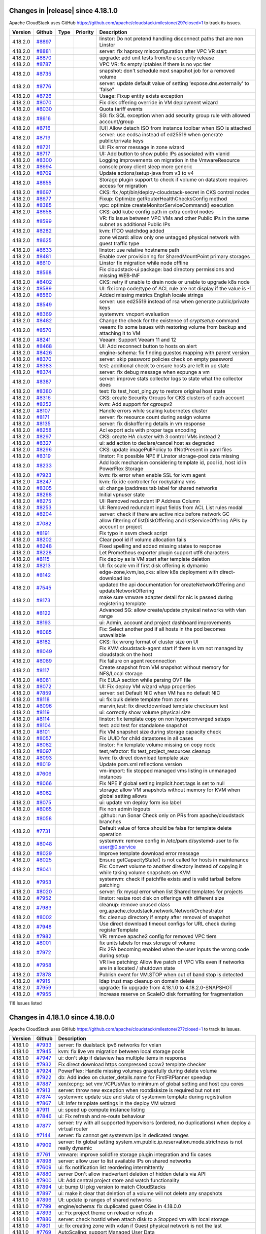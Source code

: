 .. Licensed to the Apache Software Foundation (ASF) under one
   or more contributor license agreements.  See the NOTICE file
   distributed with this work for additional information#
   regarding copyright ownership.  The ASF licenses this file
   to you under the Apache License, Version 2.0 (the
   "License"); you may not use this file except in compliance
   with the License.  You may obtain a copy of the License at
   http://www.apache.org/licenses/LICENSE-2.0
   Unless required by applicable law or agreed to in writing,
   software distributed under the License is distributed on an
   "AS IS" BASIS, WITHOUT WARRANTIES OR CONDITIONS OF ANY
   KIND, either express or implied.  See the License for the
   specific language governing permissions and limitations
   under the License.


Changes in |release| since 4.18.1.0
===================================

Apache CloudStack uses GitHub https://github.com/apache/cloudstack/milestone/29?closed=1
to track its issues.

.. cssclass:: table-striped table-bordered table-hover


+-------------------------+----------+---------------+----------+------------------------------------------------------------+
| Version                 | Github   | Type          | Priority | Description                                                |
+=========================+==========+===============+==========+============================================================+
| 4.18.2.0                | `#8897`_ |               |          | linstor: Do not pretend handling disconnect paths that are |
|                         |          |               |          | non Linstor                                                |
+-------------------------+----------+---------------+----------+------------------------------------------------------------+
| 4.18.2.0                | `#8881`_ |               |          | server: fix haproxy misconfiguration after VPC VR start    |
+-------------------------+----------+---------------+----------+------------------------------------------------------------+
| 4.18.2.0                | `#8870`_ |               |          | upgrade: add unit tests from/to a security release         |
+-------------------------+----------+---------------+----------+------------------------------------------------------------+
| 4.18.2.0                | `#8787`_ |               |          | VPC VR: fix empty iptables if there is no vpc tier         |
+-------------------------+----------+---------------+----------+------------------------------------------------------------+
| 4.18.2.0                | `#8735`_ |               |          | snapshot: don't schedule next snapshot job for a removed   |
|                         |          |               |          | volume                                                     |
+-------------------------+----------+---------------+----------+------------------------------------------------------------+
| 4.18.2.0                | `#8776`_ |               |          | server: update default value of setting                    |
|                         |          |               |          | 'expose.dns.externally' to 'false"                         |
+-------------------------+----------+---------------+----------+------------------------------------------------------------+
| 4.18.2.0                | `#8726`_ |               |          | Usage: Fixup entity exists exception                       |
+-------------------------+----------+---------------+----------+------------------------------------------------------------+
| 4.18.2.0                | `#8070`_ |               |          | Fix disk offering override in VM deployment wizard         |
+-------------------------+----------+---------------+----------+------------------------------------------------------------+
| 4.18.2.0                | `#8030`_ |               |          | Quota tariff events                                        |
+-------------------------+----------+---------------+----------+------------------------------------------------------------+
| 4.18.2.0                | `#8616`_ |               |          | SG: fix SQL exception when add security group rule with    |
|                         |          |               |          | allowed account/group                                      |
+-------------------------+----------+---------------+----------+------------------------------------------------------------+
| 4.18.2.0                | `#8716`_ |               |          | [UI] Allow detach ISO from instance toolbar when ISO is    |
|                         |          |               |          | attached                                                   |
+-------------------------+----------+---------------+----------+------------------------------------------------------------+
| 4.18.2.0                | `#8719`_ |               |          | server: use ecdsa instead of ed25519 when generate         |
|                         |          |               |          | public/private keys                                        |
+-------------------------+----------+---------------+----------+------------------------------------------------------------+
| 4.18.2.0                | `#8721`_ |               |          | UI: Fix error message in zone wizard                       |
+-------------------------+----------+---------------+----------+------------------------------------------------------------+
| 4.18.2.0                | `#8717`_ |               |          | UI: Add button to show public IPs associated with vlanid   |
+-------------------------+----------+---------------+----------+------------------------------------------------------------+
| 4.18.2.0                | `#8300`_ |               |          | Logging improvements on migration in the VmwareResource    |
+-------------------------+----------+---------------+----------+------------------------------------------------------------+
| 4.18.2.0                | `#8694`_ |               |          | console proxy client sleep more generic                    |
+-------------------------+----------+---------------+----------+------------------------------------------------------------+
| 4.18.2.0                | `#8709`_ |               |          | Update actions/setup-java from v3 to v4                    |
+-------------------------+----------+---------------+----------+------------------------------------------------------------+
| 4.18.2.0                | `#8655`_ |               |          | Storage plugin support to check if volume on datastore     |
|                         |          |               |          | requires access for migration                              |
+-------------------------+----------+---------------+----------+------------------------------------------------------------+
| 4.18.2.0                | `#8697`_ |               |          | CKS: fix /opt/bin/deploy-cloudstack-secret in CKS control  |
|                         |          |               |          | nodes                                                      |
+-------------------------+----------+---------------+----------+------------------------------------------------------------+
| 4.18.2.0                | `#8677`_ |               |          | Fixup: Optimize getRouterHealthChecksConfig method         |
+-------------------------+----------+---------------+----------+------------------------------------------------------------+
| 4.18.2.0                | `#8385`_ |               |          | vpc: optimize createMonitorServiceCommand() execution      |
+-------------------------+----------+---------------+----------+------------------------------------------------------------+
| 4.18.2.0                | `#8658`_ |               |          | CKS: add kube config path in extra control nodes           |
+-------------------------+----------+---------------+----------+------------------------------------------------------------+
| 4.18.2.0                | `#8599`_ |               |          | VR: fix issue between VPC VMs and other Public IPs in the  |
|                         |          |               |          | same subnet as additional Public IPs                       |
+-------------------------+----------+---------------+----------+------------------------------------------------------------+
| 4.18.2.0                | `#8282`_ |               |          | kvm:  ITCO watchdog added                                  |
+-------------------------+----------+---------------+----------+------------------------------------------------------------+
| 4.18.2.0                | `#8625`_ |               |          | zone wizard: allow only one untagged physical network with |
|                         |          |               |          | guest traffic type                                         |
+-------------------------+----------+---------------+----------+------------------------------------------------------------+
| 4.18.2.0                | `#8633`_ |               |          | linstor: use relative hostname path                        |
+-------------------------+----------+---------------+----------+------------------------------------------------------------+
| 4.18.2.0                | `#8481`_ |               |          | Enable over provisioning for SharedMountPoint primary      |
|                         |          |               |          | storages                                                   |
+-------------------------+----------+---------------+----------+------------------------------------------------------------+
| 4.18.2.0                | `#8610`_ |               |          | Linstor fix migration while node offline                   |
+-------------------------+----------+---------------+----------+------------------------------------------------------------+
| 4.18.2.0                | `#8568`_ |               |          | Fix cloudstack-ui package: bad directory permissions and   |
|                         |          |               |          | missing WEB-INF                                            |
+-------------------------+----------+---------------+----------+------------------------------------------------------------+
| 4.18.2.0                | `#8402`_ |               |          | CKS: retry if unable to drain node or unable to upgrade    |
|                         |          |               |          | k8s node                                                   |
+-------------------------+----------+---------------+----------+------------------------------------------------------------+
| 4.18.2.0                | `#8589`_ |               |          | UI: fix icmp code/type of ACL rule are not display if the  |
|                         |          |               |          | value is -1                                                |
+-------------------------+----------+---------------+----------+------------------------------------------------------------+
| 4.18.2.0                | `#8560`_ |               |          | Added missing metrics English locale strings               |
+-------------------------+----------+---------------+----------+------------------------------------------------------------+
| 4.18.2.0                | `#8549`_ |               |          | server: use ed25519 instead of rsa when generate           |
|                         |          |               |          | public/private keys                                        |
+-------------------------+----------+---------------+----------+------------------------------------------------------------+
| 4.18.2.0                | `#8369`_ |               |          | systemvm: vncport evaluation                               |
+-------------------------+----------+---------------+----------+------------------------------------------------------------+
| 4.18.2.0                | `#8482`_ |               |          | Change the check for the existence of `cryptsetup` command |
+-------------------------+----------+---------------+----------+------------------------------------------------------------+
| 4.18.2.0                | `#8570`_ |               |          | veeam: fix some issues with restoring volume from backup   |
|                         |          |               |          | and attaching it to VM                                     |
+-------------------------+----------+---------------+----------+------------------------------------------------------------+
| 4.18.2.0                | `#8241`_ |               |          | Veeam: Support Veeam 11 and 12                             |
+-------------------------+----------+---------------+----------+------------------------------------------------------------+
| 4.18.2.0                | `#8468`_ |               |          | UI: Add reconnect button to hosts on alert                 |
+-------------------------+----------+---------------+----------+------------------------------------------------------------+
| 4.18.2.0                | `#8426`_ |               |          | engine-schema: fix finding guestos mapping with parent     |
|                         |          |               |          | version                                                    |
+-------------------------+----------+---------------+----------+------------------------------------------------------------+
| 4.18.2.0                | `#8370`_ |               |          | server: skip password policies check on empty password     |
+-------------------------+----------+---------------+----------+------------------------------------------------------------+
| 4.18.2.0                | `#8383`_ |               |          | test: additional check to ensure hosts are left in up      |
|                         |          |               |          | state                                                      |
+-------------------------+----------+---------------+----------+------------------------------------------------------------+
| 4.18.2.0                | `#8374`_ |               |          | server: fix debug message when expunge a vm                |
+-------------------------+----------+---------------+----------+------------------------------------------------------------+
| 4.18.2.0                | `#8387`_ |               |          | server: improve stats collector logs to state what the     |
|                         |          |               |          | collector does                                             |
+-------------------------+----------+---------------+----------+------------------------------------------------------------+
| 4.18.2.0                | `#8380`_ |               |          | test: fix test_host_ping.py to restore original host state |
+-------------------------+----------+---------------+----------+------------------------------------------------------------+
| 4.18.2.0                | `#8316`_ |               |          | CKS: create Security Groups for CKS clusters of each       |
|                         |          |               |          | account                                                    |
+-------------------------+----------+---------------+----------+------------------------------------------------------------+
| 4.18.2.0                | `#8252`_ |               |          | kvm: Add support for cgroupv2                              |
+-------------------------+----------+---------------+----------+------------------------------------------------------------+
| 4.18.2.0                | `#8107`_ |               |          | Handle errors while scaling kubernetes cluster             |
+-------------------------+----------+---------------+----------+------------------------------------------------------------+
| 4.18.2.0                | `#8171`_ |               |          | server: fix resource count during assign volume            |
+-------------------------+----------+---------------+----------+------------------------------------------------------------+
| 4.18.2.0                | `#8135`_ |               |          | server: fix diskoffering details in vm response            |
+-------------------------+----------+---------------+----------+------------------------------------------------------------+
| 4.18.2.0                | `#8258`_ |               |          | Acl export acls with proper tags encoding                  |
+-------------------------+----------+---------------+----------+------------------------------------------------------------+
| 4.18.2.0                | `#8297`_ |               |          | CKS: create HA cluster with 3 control VMs instead 2        |
+-------------------------+----------+---------------+----------+------------------------------------------------------------+
| 4.18.2.0                | `#8327`_ |               |          | ui: add action to declare/cancel host as degraded          |
+-------------------------+----------+---------------+----------+------------------------------------------------------------+
| 4.18.2.0                | `#8296`_ |               |          | CKS: update imagePullPolicy to IfNotPresent in yaml files  |
+-------------------------+----------+---------------+----------+------------------------------------------------------------+
| 4.18.2.0                | `#8319`_ |               |          | linstor: Fix possible NPE if Linstor storage-pool data     |
|                         |          |               |          | missing                                                    |
+-------------------------+----------+---------------+----------+------------------------------------------------------------+
| 4.18.2.0                | `#8233`_ |               |          | Add lock mechanism considering template id, pool id, host  |
|                         |          |               |          | id in PowerFlex Storage                                    |
+-------------------------+----------+---------------+----------+------------------------------------------------------------+
| 4.18.2.0                | `#7923`_ |               |          | kvm: fix error when enable SSL for kvm agent               |
+-------------------------+----------+---------------+----------+------------------------------------------------------------+
| 4.18.2.0                | `#8247`_ |               |          | kvm: fix ide controller for rocky/alma vms                 |
+-------------------------+----------+---------------+----------+------------------------------------------------------------+
| 4.18.2.0                | `#8305`_ |               |          | ui: change ipaddress tab label for shared networks         |
+-------------------------+----------+---------------+----------+------------------------------------------------------------+
| 4.18.2.0                | `#8268`_ |               |          | Initial vpnuser state                                      |
+-------------------------+----------+---------------+----------+------------------------------------------------------------+
| 4.18.2.0                | `#8275`_ |               |          | UI: Removed redundant IP Address Column                    |
+-------------------------+----------+---------------+----------+------------------------------------------------------------+
| 4.18.2.0                | `#8253`_ |               |          | UI: Removed redundant input fields from ACL List rules     |
|                         |          |               |          | modal                                                      |
+-------------------------+----------+---------------+----------+------------------------------------------------------------+
| 4.18.2.0                | `#8204`_ |               |          | server: check if there are active nics before network GC   |
+-------------------------+----------+---------------+----------+------------------------------------------------------------+
| 4.18.2.0                | `#7082`_ |               |          | allow filtering of listDiskOffering and                    |
|                         |          |               |          | listServiceOffering APIs by account or project             |
+-------------------------+----------+---------------+----------+------------------------------------------------------------+
| 4.18.2.0                | `#8191`_ |               |          | Fix typo in ssvm check script                              |
+-------------------------+----------+---------------+----------+------------------------------------------------------------+
| 4.18.2.0                | `#8202`_ |               |          | Clear pool id if volume allocation fails                   |
+-------------------------+----------+---------------+----------+------------------------------------------------------------+
| 4.18.2.0                | `#8248`_ |               |          | Fixed spelling and added missing states to response        |
+-------------------------+----------+---------------+----------+------------------------------------------------------------+
| 4.18.2.0                | `#8228`_ |               |          | Let Prometheus exporter plugin support utf8 characters     |
+-------------------------+----------+---------------+----------+------------------------------------------------------------+
| 4.18.2.0                | `#8115`_ |               |          | Fix deploy as is VM start after template deletion          |
+-------------------------+----------+---------------+----------+------------------------------------------------------------+
| 4.18.2.0                | `#8213`_ |               |          | UI: fix scale vm if first disk offering is dymamic         |
+-------------------------+----------+---------------+----------+------------------------------------------------------------+
| 4.18.2.0                | `#8142`_ |               |          | edge-zone,kvm,iso,cks: allow k8s deployment with           |
|                         |          |               |          | direct-download iso                                        |
+-------------------------+----------+---------------+----------+------------------------------------------------------------+
| 4.18.2.0                | `#7545`_ |               |          | updated the api documentation for createNetworkOffering    |
|                         |          |               |          | and updateNetworkOffering                                  |
+-------------------------+----------+---------------+----------+------------------------------------------------------------+
| 4.18.2.0                | `#8173`_ |               |          | make sure vmware adapter detail for nic is passed during   |
|                         |          |               |          | registering template                                       |
+-------------------------+----------+---------------+----------+------------------------------------------------------------+
| 4.18.2.0                | `#8122`_ |               |          | Advanced SG: allow create/update physical networks with    |
|                         |          |               |          | vlan range                                                 |
+-------------------------+----------+---------------+----------+------------------------------------------------------------+
| 4.18.2.0                | `#8193`_ |               |          | ui: Admin, account and project dashboard improvements      |
+-------------------------+----------+---------------+----------+------------------------------------------------------------+
| 4.18.2.0                | `#8085`_ |               |          | Fix: Select another pod if all hosts in the pod becomes    |
|                         |          |               |          | unavailable                                                |
+-------------------------+----------+---------------+----------+------------------------------------------------------------+
| 4.18.2.0                | `#8182`_ |               |          | CKS: fix wrong format of cluster size on UI                |
+-------------------------+----------+---------------+----------+------------------------------------------------------------+
| 4.18.2.0                | `#8049`_ |               |          | Fix KVM cloudstack-agent start if there is vm not managed  |
|                         |          |               |          | by cloudstack on the host                                  |
+-------------------------+----------+---------------+----------+------------------------------------------------------------+
| 4.18.2.0                | `#8089`_ |               |          | Fix failure on agent reconnection                          |
+-------------------------+----------+---------------+----------+------------------------------------------------------------+
| 4.18.2.0                | `#8117`_ |               |          | Create snapshot from VM snapshot without memory for        |
|                         |          |               |          | NFS/Local storage                                          |
+-------------------------+----------+---------------+----------+------------------------------------------------------------+
| 4.18.2.0                | `#8081`_ |               |          | Fix EULA section while parsing OVF file                    |
+-------------------------+----------+---------------+----------+------------------------------------------------------------+
| 4.18.2.0                | `#8072`_ |               |          | UI: Fix deploy VM wizard vApp properties                   |
+-------------------------+----------+---------------+----------+------------------------------------------------------------+
| 4.18.2.0                | `#7859`_ |               |          | server: set Default NIC when VM has no default NIC         |
+-------------------------+----------+---------------+----------+------------------------------------------------------------+
| 4.18.2.0                | `#8118`_ |               |          | ui: fix bulk delete template from zones                    |
+-------------------------+----------+---------------+----------+------------------------------------------------------------+
| 4.18.2.0                | `#8096`_ |               |          | marvin,test: fix directdownload template checksum test     |
+-------------------------+----------+---------------+----------+------------------------------------------------------------+
| 4.18.2.0                | `#8119`_ |               |          | ui: correctly show volume physical size                    |
+-------------------------+----------+---------------+----------+------------------------------------------------------------+
| 4.18.2.0                | `#8114`_ |               |          | linstor: fix template copy on non hyperconverged setups    |
+-------------------------+----------+---------------+----------+------------------------------------------------------------+
| 4.18.2.0                | `#8104`_ |               |          | test: add test for standalone snapshot                     |
+-------------------------+----------+---------------+----------+------------------------------------------------------------+
| 4.18.2.0                | `#8101`_ |               |          | Fix VM snapshot size during storage capacity check         |
+-------------------------+----------+---------------+----------+------------------------------------------------------------+
| 4.18.2.0                | `#8057`_ |               |          | Fix UUID for child datastores in all cases                 |
+-------------------------+----------+---------------+----------+------------------------------------------------------------+
| 4.18.2.0                | `#8082`_ |               |          | linstor: Fix template volume missing on copy node          |
+-------------------------+----------+---------------+----------+------------------------------------------------------------+
| 4.18.2.0                | `#8097`_ |               |          | test,refactor: fix test_project_resources cleanup          |
+-------------------------+----------+---------------+----------+------------------------------------------------------------+
| 4.18.2.0                | `#8093`_ |               |          | kvm: fix direct download template size                     |
+-------------------------+----------+---------------+----------+------------------------------------------------------------+
| 4.18.2.0                | `#8019`_ |               |          | Update pom.xml reflections version                         |
+-------------------------+----------+---------------+----------+------------------------------------------------------------+
| 4.18.2.0                | `#7606`_ |               |          | vm-import: fix stopped managed vms listing in unmanaged    |
|                         |          |               |          | instances                                                  |
+-------------------------+----------+---------------+----------+------------------------------------------------------------+
| 4.18.2.0                | `#8066`_ |               |          | Fix NPE if global setting implicit.host.tags is set to     |
|                         |          |               |          | null                                                       |
+-------------------------+----------+---------------+----------+------------------------------------------------------------+
| 4.18.2.0                | `#8062`_ |               |          | storage: allow VM snapshots without memory for KVM when    |
|                         |          |               |          | global setting allows                                      |
+-------------------------+----------+---------------+----------+------------------------------------------------------------+
| 4.18.2.0                | `#8075`_ |               |          | ui: update vm deploy form iso label                        |
+-------------------------+----------+---------------+----------+------------------------------------------------------------+
| 4.18.2.0                | `#8065`_ |               |          | Fix non admin logouts                                      |
+-------------------------+----------+---------------+----------+------------------------------------------------------------+
| 4.18.2.0                | `#8058`_ |               |          | .github: run Sonar Check only on PRs from                  |
|                         |          |               |          | apache/cloudstack branches                                 |
+-------------------------+----------+---------------+----------+------------------------------------------------------------+
| 4.18.2.0                | `#7731`_ |               |          | Default value of force should be false for template delete |
|                         |          |               |          | operation                                                  |
+-------------------------+----------+---------------+----------+------------------------------------------------------------+
| 4.18.2.0                | `#8048`_ |               |          | systemvm: remove config in /etc/pam.d/systemd-user to fix  |
|                         |          |               |          | user@0.service                                             |
+-------------------------+----------+---------------+----------+------------------------------------------------------------+
| 4.18.2.0                | `#8029`_ |               |          | Improve template download error message                    |
+-------------------------+----------+---------------+----------+------------------------------------------------------------+
| 4.18.2.0                | `#8025`_ |               |          | Ensure getCapacityState() is not called for hosts in       |
|                         |          |               |          | maintenance                                                |
+-------------------------+----------+---------------+----------+------------------------------------------------------------+
| 4.18.2.0                | `#8041`_ |               |          | Fix: Convert volume to another directory instead of        |
|                         |          |               |          | copying it while taking volume snapshots on KVM            |
+-------------------------+----------+---------------+----------+------------------------------------------------------------+
| 4.18.2.0                | `#7953`_ |               |          | systemvm: check if patchfile exists and is valid tarball   |
|                         |          |               |          | before patching                                            |
+-------------------------+----------+---------------+----------+------------------------------------------------------------+
| 4.18.2.0                | `#8020`_ |               |          | server: fix mysql error when list Shared templates for     |
|                         |          |               |          | projects                                                   |
+-------------------------+----------+---------------+----------+------------------------------------------------------------+
| 4.18.2.0                | `#7952`_ |               |          | linstor: resize root disk on offerings with different size |
+-------------------------+----------+---------------+----------+------------------------------------------------------------+
| 4.18.2.0                | `#7983`_ |               |          | cleanup: remove unused class                               |
|                         |          |               |          | org.apache.cloudstack.network.NetworkOrchestrator          |
+-------------------------+----------+---------------+----------+------------------------------------------------------------+
| 4.18.2.0                | `#8002`_ |               |          | fix: cleanup directory if empty after removal of snapshot  |
+-------------------------+----------+---------------+----------+------------------------------------------------------------+
| 4.18.2.0                | `#7948`_ |               |          | Use direct download timeout configs for URL check during   |
|                         |          |               |          | registerTemplate                                           |
+-------------------------+----------+---------------+----------+------------------------------------------------------------+
| 4.18.2.0                | `#7982`_ |               |          | VR: remove apache2 config for removed VPC tiers            |
+-------------------------+----------+---------------+----------+------------------------------------------------------------+
| 4.18.2.0                | `#8001`_ |               |          | fix units labels for max storage of volume                 |
+-------------------------+----------+---------------+----------+------------------------------------------------------------+
| 4.18.2.0                | `#7972`_ |               |          | Fix 2FA becoming enabled when the user inputs the wrong    |
|                         |          |               |          | code during setup                                          |
+-------------------------+----------+---------------+----------+------------------------------------------------------------+
| 4.18.2.0                | `#7958`_ |               |          | VR live patching: Allow live patch of VPC VRs even if      |
|                         |          |               |          | networks are in allocated / shutdown state                 |
+-------------------------+----------+---------------+----------+------------------------------------------------------------+
| 4.18.2.0                | `#7878`_ |               |          | Publish event for VM.STOP when out of band stop is         |
|                         |          |               |          | detected                                                   |
+-------------------------+----------+---------------+----------+------------------------------------------------------------+
| 4.18.2.0                | `#7915`_ |               |          | ldap trust map cleanup on domain delete                    |
+-------------------------+----------+---------------+----------+------------------------------------------------------------+
| 4.18.2.0                | `#7959`_ |               |          | upgrade: fix upgrade from 4.18.1.0 to 4.18.2.0-SNAPSHOT    |
+-------------------------+----------+---------------+----------+------------------------------------------------------------+
| 4.18.2.0                | `#7955`_ |               |          | Increase reserve on ScaleIO disk formatting for            |
|                         |          |               |          | fragmentation                                              |
+-------------------------+----------+---------------+----------+------------------------------------------------------------+

118 Issues listed

.. _`#8897`: https://github.com/apache/cloudstack/pull/8897 
.. _`#8881`: https://github.com/apache/cloudstack/pull/8881 
.. _`#8870`: https://github.com/apache/cloudstack/pull/8870 
.. _`#8787`: https://github.com/apache/cloudstack/pull/8787 
.. _`#8735`: https://github.com/apache/cloudstack/pull/8735 
.. _`#8776`: https://github.com/apache/cloudstack/pull/8776 
.. _`#8726`: https://github.com/apache/cloudstack/pull/8726 
.. _`#8070`: https://github.com/apache/cloudstack/pull/8070 
.. _`#8030`: https://github.com/apache/cloudstack/pull/8030 
.. _`#8616`: https://github.com/apache/cloudstack/pull/8616 
.. _`#8716`: https://github.com/apache/cloudstack/pull/8716 
.. _`#8719`: https://github.com/apache/cloudstack/pull/8719 
.. _`#8721`: https://github.com/apache/cloudstack/pull/8721 
.. _`#8717`: https://github.com/apache/cloudstack/pull/8717 
.. _`#8300`: https://github.com/apache/cloudstack/pull/8300 
.. _`#8694`: https://github.com/apache/cloudstack/pull/8694 
.. _`#8709`: https://github.com/apache/cloudstack/pull/8709 
.. _`#8655`: https://github.com/apache/cloudstack/pull/8655 
.. _`#8697`: https://github.com/apache/cloudstack/pull/8697 
.. _`#8677`: https://github.com/apache/cloudstack/pull/8677 
.. _`#8385`: https://github.com/apache/cloudstack/pull/8385 
.. _`#8658`: https://github.com/apache/cloudstack/pull/8658 
.. _`#8599`: https://github.com/apache/cloudstack/pull/8599 
.. _`#8282`: https://github.com/apache/cloudstack/pull/8282 
.. _`#8625`: https://github.com/apache/cloudstack/pull/8625 
.. _`#8633`: https://github.com/apache/cloudstack/pull/8633 
.. _`#8481`: https://github.com/apache/cloudstack/pull/8481 
.. _`#8610`: https://github.com/apache/cloudstack/pull/8610 
.. _`#8568`: https://github.com/apache/cloudstack/pull/8568 
.. _`#8402`: https://github.com/apache/cloudstack/pull/8402 
.. _`#8589`: https://github.com/apache/cloudstack/pull/8589 
.. _`#8560`: https://github.com/apache/cloudstack/pull/8560 
.. _`#8549`: https://github.com/apache/cloudstack/pull/8549 
.. _`#8369`: https://github.com/apache/cloudstack/pull/8369 
.. _`#8482`: https://github.com/apache/cloudstack/pull/8482 
.. _`#8570`: https://github.com/apache/cloudstack/pull/8570 
.. _`#8241`: https://github.com/apache/cloudstack/pull/8241 
.. _`#8468`: https://github.com/apache/cloudstack/pull/8468 
.. _`#8426`: https://github.com/apache/cloudstack/pull/8426 
.. _`#8370`: https://github.com/apache/cloudstack/pull/8370 
.. _`#8383`: https://github.com/apache/cloudstack/pull/8383 
.. _`#8374`: https://github.com/apache/cloudstack/pull/8374 
.. _`#8387`: https://github.com/apache/cloudstack/pull/8387 
.. _`#8380`: https://github.com/apache/cloudstack/pull/8380 
.. _`#8316`: https://github.com/apache/cloudstack/pull/8316 
.. _`#8252`: https://github.com/apache/cloudstack/pull/8252 
.. _`#8107`: https://github.com/apache/cloudstack/pull/8107 
.. _`#8171`: https://github.com/apache/cloudstack/pull/8171 
.. _`#8135`: https://github.com/apache/cloudstack/pull/8135 
.. _`#8258`: https://github.com/apache/cloudstack/pull/8258 
.. _`#8297`: https://github.com/apache/cloudstack/pull/8297 
.. _`#8327`: https://github.com/apache/cloudstack/pull/8327 
.. _`#8296`: https://github.com/apache/cloudstack/pull/8296 
.. _`#8319`: https://github.com/apache/cloudstack/pull/8319 
.. _`#8233`: https://github.com/apache/cloudstack/pull/8233 
.. _`#7923`: https://github.com/apache/cloudstack/pull/7923 
.. _`#8247`: https://github.com/apache/cloudstack/pull/8247 
.. _`#8305`: https://github.com/apache/cloudstack/pull/8305 
.. _`#8268`: https://github.com/apache/cloudstack/pull/8268 
.. _`#8275`: https://github.com/apache/cloudstack/pull/8275 
.. _`#8253`: https://github.com/apache/cloudstack/pull/8253 
.. _`#8204`: https://github.com/apache/cloudstack/pull/8204 
.. _`#7082`: https://github.com/apache/cloudstack/pull/7082 
.. _`#8191`: https://github.com/apache/cloudstack/pull/8191 
.. _`#8202`: https://github.com/apache/cloudstack/pull/8202 
.. _`#8248`: https://github.com/apache/cloudstack/pull/8248 
.. _`#8228`: https://github.com/apache/cloudstack/pull/8228 
.. _`#8115`: https://github.com/apache/cloudstack/pull/8115 
.. _`#8213`: https://github.com/apache/cloudstack/pull/8213 
.. _`#8142`: https://github.com/apache/cloudstack/pull/8142 
.. _`#7545`: https://github.com/apache/cloudstack/pull/7545 
.. _`#8173`: https://github.com/apache/cloudstack/pull/8173 
.. _`#8122`: https://github.com/apache/cloudstack/pull/8122 
.. _`#8193`: https://github.com/apache/cloudstack/pull/8193 
.. _`#8085`: https://github.com/apache/cloudstack/pull/8085 
.. _`#8182`: https://github.com/apache/cloudstack/pull/8182 
.. _`#8049`: https://github.com/apache/cloudstack/pull/8049 
.. _`#8089`: https://github.com/apache/cloudstack/pull/8089 
.. _`#8117`: https://github.com/apache/cloudstack/pull/8117 
.. _`#8081`: https://github.com/apache/cloudstack/pull/8081 
.. _`#8072`: https://github.com/apache/cloudstack/pull/8072 
.. _`#7859`: https://github.com/apache/cloudstack/pull/7859 
.. _`#8118`: https://github.com/apache/cloudstack/pull/8118 
.. _`#8096`: https://github.com/apache/cloudstack/pull/8096 
.. _`#8119`: https://github.com/apache/cloudstack/pull/8119 
.. _`#8114`: https://github.com/apache/cloudstack/pull/8114 
.. _`#8104`: https://github.com/apache/cloudstack/pull/8104 
.. _`#8101`: https://github.com/apache/cloudstack/pull/8101 
.. _`#8057`: https://github.com/apache/cloudstack/pull/8057 
.. _`#8082`: https://github.com/apache/cloudstack/pull/8082 
.. _`#8097`: https://github.com/apache/cloudstack/pull/8097 
.. _`#8093`: https://github.com/apache/cloudstack/pull/8093 
.. _`#8019`: https://github.com/apache/cloudstack/pull/8019 
.. _`#7606`: https://github.com/apache/cloudstack/pull/7606 
.. _`#8066`: https://github.com/apache/cloudstack/pull/8066 
.. _`#8062`: https://github.com/apache/cloudstack/pull/8062 
.. _`#8075`: https://github.com/apache/cloudstack/pull/8075 
.. _`#8065`: https://github.com/apache/cloudstack/pull/8065 
.. _`#8058`: https://github.com/apache/cloudstack/pull/8058 
.. _`#7731`: https://github.com/apache/cloudstack/pull/7731 
.. _`#8048`: https://github.com/apache/cloudstack/pull/8048 
.. _`#8029`: https://github.com/apache/cloudstack/pull/8029 
.. _`#8025`: https://github.com/apache/cloudstack/pull/8025 
.. _`#8041`: https://github.com/apache/cloudstack/pull/8041 
.. _`#7953`: https://github.com/apache/cloudstack/pull/7953 
.. _`#8020`: https://github.com/apache/cloudstack/pull/8020 
.. _`#7952`: https://github.com/apache/cloudstack/pull/7952 
.. _`#7983`: https://github.com/apache/cloudstack/pull/7983 
.. _`#8002`: https://github.com/apache/cloudstack/pull/8002 
.. _`#7948`: https://github.com/apache/cloudstack/pull/7948 
.. _`#7982`: https://github.com/apache/cloudstack/pull/7982 
.. _`#8001`: https://github.com/apache/cloudstack/pull/8001 
.. _`#7972`: https://github.com/apache/cloudstack/pull/7972 
.. _`#7958`: https://github.com/apache/cloudstack/pull/7958 
.. _`#7878`: https://github.com/apache/cloudstack/pull/7878 
.. _`#7915`: https://github.com/apache/cloudstack/pull/7915 
.. _`#7959`: https://github.com/apache/cloudstack/pull/7959 
.. _`#7955`: https://github.com/apache/cloudstack/pull/7955 


Changes in 4.18.1.0 since 4.18.0.0
===================================

Apache CloudStack uses GitHub https://github.com/apache/cloudstack/milestone/27?closed=1
to track its issues.


.. cssclass:: table-striped table-bordered table-hover


+-------------------------+----------+--------------------------------------------------------------+
| Version                 | Github   | Description                                                  |
+=========================+==========+==============================================================+
| 4.18.1.0                | `#7933`_ | server: fix dualstack ipv6 networks for vxlan                |
+-------------------------+----------+--------------------------------------------------------------+
| 4.18.1.0                | `#7945`_ | kvm: fix live vm migration between local storage pools       |
+-------------------------+----------+--------------------------------------------------------------+
| 4.18.1.0                | `#7947`_ | ui: don't skip if dataview has multiple items in response    |
+-------------------------+----------+--------------------------------------------------------------+
| 4.18.1.0                | `#7932`_ | Fix direct download https compressed qcow2 template checker  |
+-------------------------+----------+--------------------------------------------------------------+
| 4.18.1.0                | `#7924`_ | PowerFlex: Handle missing volumes gracefully during delete   |
|                         |          | volume                                                       |
+-------------------------+----------+--------------------------------------------------------------+
| 4.18.1.0                | `#7922`_ | db: Add index on cluster_details.name for FirstFitPlanner    |
|                         |          | speedup                                                      |
+-------------------------+----------+--------------------------------------------------------------+
| 4.18.1.0                | `#7887`_ | xen/xcpng: set vmr.VCPUsMax to minimum of global setting and |
|                         |          | host cpu cores                                               |
+-------------------------+----------+--------------------------------------------------------------+
| 4.18.1.0                | `#7913`_ | server: throw new exception when rootdisksize is required    |
|                         |          | but not set                                                  |
+-------------------------+----------+--------------------------------------------------------------+
| 4.18.1.0                | `#7874`_ | systemvm: update size and state of systemvm template during  |
|                         |          | registration                                                 |
+-------------------------+----------+--------------------------------------------------------------+
| 4.18.1.0                | `#7867`_ | UI: Infer template settings in the deploy VM wizard          |
+-------------------------+----------+--------------------------------------------------------------+
| 4.18.1.0                | `#7911`_ | ui: speed up compute instance listing                        |
+-------------------------+----------+--------------------------------------------------------------+
| 4.18.1.0                | `#7846`_ | ui: Fix refresh and re-route behaviour                       |
+-------------------------+----------+--------------------------------------------------------------+
| 4.18.1.0                | `#7877`_ | server: try with all supported hypervisors (ordered, no      |
|                         |          | duplications) when deploy a virtual router                   |
+-------------------------+----------+--------------------------------------------------------------+
| 4.18.1.0                | `#7144`_ | server: fix cannot get systemvm ips in dedicated ranges      |
+-------------------------+----------+--------------------------------------------------------------+
| 4.18.1.0                | `#7909`_ | server: fix global setting                                   |
|                         |          | system.vm.public.ip.reservation.mode.strictness is not       |
|                         |          | really dynamic                                               |
+-------------------------+----------+--------------------------------------------------------------+
| 4.18.1.0                | `#7761`_ | vmware: improve solidfire storage plugin integration and fix |
|                         |          | cases                                                        |
+-------------------------+----------+--------------------------------------------------------------+
| 4.18.1.0                | `#7898`_ | server: allow user to list available IPs on shared networks  |
+-------------------------+----------+--------------------------------------------------------------+
| 4.18.1.0                | `#7609`_ | ui: fix notification list reordering intermittently          |
+-------------------------+----------+--------------------------------------------------------------+
| 4.18.1.0                | `#7880`_ | server Don't allow inadvertent deletion of hidden details    |
|                         |          | via API                                                      |
+-------------------------+----------+--------------------------------------------------------------+
| 4.18.1.0                | `#7900`_ | UI: Add central project store and watch functionality        |
+-------------------------+----------+--------------------------------------------------------------+
| 4.18.1.0                | `#7894`_ | ui: bump UI pkg version to match CloudStacks                 |
+-------------------------+----------+--------------------------------------------------------------+
| 4.18.1.0                | `#7897`_ | ui: make it clear that deletion of a volume will not delete  |
|                         |          | any snapshots                                                |
+-------------------------+----------+--------------------------------------------------------------+
| 4.18.1.0                | `#7896`_ | UI: update ip ranges of shared networks                      |
+-------------------------+----------+--------------------------------------------------------------+
| 4.18.1.0                | `#7799`_ | engine/schema: fix duplicated guest OSes in 4.18.0.0         |
+-------------------------+----------+--------------------------------------------------------------+
| 4.18.1.0                | `#7893`_ | ui: Fix project theme on reload or refresh                   |
+-------------------------+----------+--------------------------------------------------------------+
| 4.18.1.0                | `#7886`_ | server: check hostId when attach disk to a Stopped vm with   |
|                         |          | local storage                                                |
+-------------------------+----------+--------------------------------------------------------------+
| 4.18.1.0                | `#7801`_ | ui: fix creating zone with vxlan if Guest physical network   |
|                         |          | is not the last                                              |
+-------------------------+----------+--------------------------------------------------------------+
| 4.18.1.0                | `#7769`_ | AutoScaling: support Managed User Data                       |
+-------------------------+----------+--------------------------------------------------------------+
| 4.18.1.0                | `#7882`_ | UI: Fix hide delete button for templates that are in         |
|                         |          | Installing template state                                    |
+-------------------------+----------+--------------------------------------------------------------+
| 4.18.1.0                | `#7888`_ | Support GNU sed apidoc for MacOS build                       |
+-------------------------+----------+--------------------------------------------------------------+
| 4.18.1.0                | `#7870`_ | server: Allow admins to disable the 2FA of users in          |
|                         |          | subdomains                                                   |
+-------------------------+----------+--------------------------------------------------------------+
| 4.18.1.0                | `#7879`_ | UI: Add missing tooltips to Register/Upload Templates/ISOs   |
|                         |          | views                                                        |
+-------------------------+----------+--------------------------------------------------------------+
| 4.18.1.0                | `#7876`_ | Api: update command domainId/account descriptions            |
+-------------------------+----------+--------------------------------------------------------------+
| 4.18.1.0                | `#7826`_ | cpvm: Fix CPVM not releasing CPU after closing console       |
+-------------------------+----------+--------------------------------------------------------------+
| 4.18.1.0                | `#7293`_ | security group: replace vm.getPrivateMacAddress() with       |
|                         |          | nic.getMacAddress()                                          |
+-------------------------+----------+--------------------------------------------------------------+
| 4.18.1.0                | `#7853`_ | Fix role escalation prevention                               |
+-------------------------+----------+--------------------------------------------------------------+
| 4.18.1.0                | `#7875`_ | packaging: install tzdata-java or timezone-java              |
+-------------------------+----------+--------------------------------------------------------------+
| 4.18.1.0                | `#7848`_ | server: get only Ready ISO to mount                          |
+-------------------------+----------+--------------------------------------------------------------+
| 4.18.1.0                | `#7380`_ | VMware: add support for 8.0b (8.0.0.2), 8.0c (8.0.0.3)       |
+-------------------------+----------+--------------------------------------------------------------+
| 4.18.1.0                | `#7844`_ | server: Replace Hashtable with LinkedHashMap in              |
|                         |          | createIsoResponse                                            |
+-------------------------+----------+--------------------------------------------------------------+
| 4.18.1.0                | `#7866`_ | api: Force-stop descriptions                                 |
+-------------------------+----------+--------------------------------------------------------------+
| 4.18.1.0                | `#7869`_ | UI: Show iso urls                                            |
+-------------------------+----------+--------------------------------------------------------------+
| 4.18.1.0                | `#7862`_ | test: skip live storage migration on CentOS 7                |
+-------------------------+----------+--------------------------------------------------------------+
| 4.18.1.0                | `#6970`_ | CPVM: fix cpu usage for console vm when using vnc over       |
|                         |          | websockets                                                   |
+-------------------------+----------+--------------------------------------------------------------+
| 4.18.1.0                | `#7832`_ | server: Fix allocation of more public IPs than the account's |
|                         |          | limit                                                        |
+-------------------------+----------+--------------------------------------------------------------+
| 4.18.1.0                | `#7831`_ | VMware: Fix casting exception during backup NIC              |
|                         |          | synchronization                                              |
+-------------------------+----------+--------------------------------------------------------------+
| 4.18.1.0                | `#7854`_ | CKS: check access when get kubernetescluster config          |
+-------------------------+----------+--------------------------------------------------------------+
| 4.18.1.0                | `#7833`_ | ui: assorted improvements                                    |
+-------------------------+----------+--------------------------------------------------------------+
| 4.18.1.0                | `#7828`_ | cloudstack: bump to use 4.18.1.0 systemvmtemplate            |
+-------------------------+----------+--------------------------------------------------------------+
| 4.18.1.0                | `#7845`_ | storpool: fix pom.xml which caused docker image build        |
|                         |          | failures                                                     |
+-------------------------+----------+--------------------------------------------------------------+
| 4.18.1.0                | `#7777`_ | server: remove registered userdata when cleanup an account   |
+-------------------------+----------+--------------------------------------------------------------+
| 4.18.1.0                | `#7441`_ | server: Use max secondary storage defined on the account     |
|                         |          | during upload                                                |
+-------------------------+----------+--------------------------------------------------------------+
| 4.18.1.0                | `#7685`_ | test: upgrade kubernetes versions to 1.25.0/1.26.0           |
+-------------------------+----------+--------------------------------------------------------------+
| 4.18.1.0                | `#7836`_ | kvm: Added VNI Devices as normal bridge slave devs           |
+-------------------------+----------+--------------------------------------------------------------+
| 4.18.1.0                | `#7694`_ | noVNC: fix JP keyboard on vmware7+ which uses websocket URL  |
+-------------------------+----------+--------------------------------------------------------------+
| 4.18.1.0                | `#7629`_ | Prometheus exporter fix cpu/memory usage labels              |
+-------------------------+----------+--------------------------------------------------------------+
| 4.18.1.0                | `#7775`_ | server: clean network offerings for domain on remove         |
+-------------------------+----------+--------------------------------------------------------------+
| 4.18.1.0                | `#7808`_ | engine/schema: fix CPU cap limitation for upgraded           |
|                         |          | environment                                                  |
+-------------------------+----------+--------------------------------------------------------------+
| 4.18.1.0                | `#7760`_ | VM.CREATE/VOLUME.DELETE/VOLUME.DESTROY not being emitted     |
+-------------------------+----------+--------------------------------------------------------------+
| 4.18.1.0                | `#7810`_ | Allow KVM overcommit to work without reducing minimum VM     |
|                         |          | memory when vm ballooning is disabled                        |
+-------------------------+----------+--------------------------------------------------------------+
| 4.18.1.0                | `#7812`_ | make details optional for addGuestOs API                     |
+-------------------------+----------+--------------------------------------------------------------+
| 4.18.1.0                | `#7809`_ | Remove nic allocation txn during Vm deploy.                  |
+-------------------------+----------+--------------------------------------------------------------+
| 4.18.1.0                | `#7667`_ | include all VMs when projects selected not just for admins   |
+-------------------------+----------+--------------------------------------------------------------+
| 4.18.1.0                | `#7793`_ | UI: allow new keys for VM details                            |
+-------------------------+----------+--------------------------------------------------------------+
| 4.18.1.0                | `#7392`_ | Refactoring StorPool's smoke tests                           |
+-------------------------+----------+--------------------------------------------------------------+
| 4.18.1.0                | `#7796`_ | UI: decode userdata in EditVM dialog                         |
+-------------------------+----------+--------------------------------------------------------------+
| 4.18.1.0                | `#7722`_ | packaging: unalias cp before package upgrade                 |
+-------------------------+----------+--------------------------------------------------------------+
| 4.18.1.0                | `#7564`_ | make NoopDbUpgrade do a systemvm template check              |
+-------------------------+----------+--------------------------------------------------------------+
| 4.18.1.0                | `#7792`_ | UI unit test: fix expected values                            |
+-------------------------+----------+--------------------------------------------------------------+
| 4.18.1.0                | `#7739`_ | UI: Filter templates by zone and hypervisor type when        |
|                         |          | reinstall a VM                                               |
+-------------------------+----------+--------------------------------------------------------------+
| 4.18.1.0                | `#7663`_ | KVM: fix SSVM starting when overprovisioning memory          |
+-------------------------+----------+--------------------------------------------------------------+
| 4.18.1.0                | `#7706`_ | pom.xml: add property project.systemvm.template.location     |
+-------------------------+----------+--------------------------------------------------------------+
| 4.18.1.0                | `#7779`_ | cloudutils: fix adding rocky9 host failure due to missing    |
|                         |          | /etc/sysconfig/libvirtd                                      |
+-------------------------+----------+--------------------------------------------------------------+
| 4.18.1.0                | `#7785`_ | server: get id from persisted object ReservationVO           |
+-------------------------+----------+--------------------------------------------------------------+
| 4.18.1.0                | `#7766`_ | search in (too) large result sets                            |
+-------------------------+----------+--------------------------------------------------------------+
| 4.18.1.0                | `#7772`_ | ui: fix 404 error when list volumes of system vms            |
+-------------------------+----------+--------------------------------------------------------------+
| 4.18.1.0                | `#7768`_ | packaging: install tzdata-java on centos7/centos8            |
+-------------------------+----------+--------------------------------------------------------------+
| 4.18.1.0                | `#7750`_ | add remove tag to remove acl item method                     |
+-------------------------+----------+--------------------------------------------------------------+
| 4.18.1.0                | `#7758`_ | UI: fix userdataid or userdata content is passed when        |
|                         |          | userdata append/override is unchecked                        |
+-------------------------+----------+--------------------------------------------------------------+
| 4.18.1.0                | `#7765`_ | Fix NPE in management server logs due to /proc/cpuinfo       |
|                         |          | output                                                       |
+-------------------------+----------+--------------------------------------------------------------+
| 4.18.1.0                | `#7764`_ | UI: add step to create bearer token for kubernetes dashboard |
+-------------------------+----------+--------------------------------------------------------------+
| 4.18.1.0                | `#7735`_ | Set encrypted PowerFlex disk format correctly                |
+-------------------------+----------+--------------------------------------------------------------+
| 4.18.1.0                | `#7708`_ | utils: fix RBD URI if credentials contains slash             |
+-------------------------+----------+--------------------------------------------------------------+
| 4.18.1.0                | `#7749`_ | ui: fix userdata base64 encoding                             |
+-------------------------+----------+--------------------------------------------------------------+
| 4.18.1.0                | `#7757`_ | Allow encrypted volume migration for PowerFlex volumes       |
+-------------------------+----------+--------------------------------------------------------------+
| 4.18.1.0                | `#7724`_ | server: clear resource reservation and increment resource    |
|                         |          | count in a transaction                                       |
+-------------------------+----------+--------------------------------------------------------------+
| 4.18.1.0                | `#7288`_ | SSVM: 'allow from' private IP in other SSVMs if the public   |
|                         |          | IP is in allowed internal sites cidrs                        |
+-------------------------+----------+--------------------------------------------------------------+
| 4.18.1.0                | `#7754`_ | eof added to StorPoolStatsCollector                          |
+-------------------------+----------+--------------------------------------------------------------+
| 4.18.1.0                | `#7404`_ | Storage and volumes statistics tasks for StorPool primary    |
|                         |          | storage                                                      |
+-------------------------+----------+--------------------------------------------------------------+
| 4.18.1.0                | `#6797`_ | proper storage construction                                  |
+-------------------------+----------+--------------------------------------------------------------+
| 4.18.1.0                | `#7634`_ | guarantee MAC uniqueness                                     |
+-------------------------+----------+--------------------------------------------------------------+
| 4.18.1.0                | `#7656`_ | server: allow migration of all VMs with local storage on KVM |
+-------------------------+----------+--------------------------------------------------------------+
| 4.18.1.0                | `#7719`_ | Add L2 networks to Zones with SG                             |
+-------------------------+----------+--------------------------------------------------------------+
| 4.18.1.0                | `#7641`_ | vmware: fix unmanaged instance listing when different name & |
|                         |          | internal CS name                                             |
+-------------------------+----------+--------------------------------------------------------------+
| 4.18.1.0                | `#7580`_ | agent: get the right controll cidr                           |
+-------------------------+----------+--------------------------------------------------------------+
| 4.18.1.0                | `#7732`_ | Sync precommit config from main                              |
+-------------------------+----------+--------------------------------------------------------------+
| 4.18.1.0                | `#7695`_ | server,engine-orchestration: allocate vm without transaction |
+-------------------------+----------+--------------------------------------------------------------+
| 4.18.1.0                | `#7693`_ | Fix direct download URL checks                               |
+-------------------------+----------+--------------------------------------------------------------+
| 4.18.1.0                | `#7713`_ | use `Files.createTempDirectory()` instead of `new File()`    |
+-------------------------+----------+--------------------------------------------------------------+
| 4.18.1.0                | `#7691`_ | NPE guard                                                    |
+-------------------------+----------+--------------------------------------------------------------+
| 4.18.1.0                | `#7381`_ | Fix foreign key constraints and the mysql procedure that is  |
|                         |          | used                                                         |
+-------------------------+----------+--------------------------------------------------------------+
| 4.18.1.0                | `#7707`_ | UI: fix wrong vpcid when create network in VPC               |
+-------------------------+----------+--------------------------------------------------------------+
| 4.18.1.0                | `#7630`_ | cleanup removal of physical network                          |
+-------------------------+----------+--------------------------------------------------------------+
| 4.18.1.0                | `#7237`_ | console proxy: use AeadBase64Encryptor instead of            |
|                         |          | AES/CBC/PKCS5Padding                                         |
+-------------------------+----------+--------------------------------------------------------------+
| 4.18.1.0                | `#7607`_ | server: do not check zone imagestores for directdownload     |
|                         |          | template delete                                              |
+-------------------------+----------+--------------------------------------------------------------+
| 4.18.1.0                | `#7588`_ | UI: Zone wizard fix                                          |
+-------------------------+----------+--------------------------------------------------------------+
| 4.18.1.0                | `#7666`_ | engine-orchestration: fix volume size resource count         |
|                         |          | mismatch                                                     |
+-------------------------+----------+--------------------------------------------------------------+
| 4.18.1.0                | `#7689`_ | scaleio: Avoid race condition while handling host disconnect |
|                         |          | and connect scenarios                                        |
+-------------------------+----------+--------------------------------------------------------------+
| 4.18.1.0                | `#7687`_ | api: correct error on resize volume resource allocation      |
|                         |          | failure                                                      |
+-------------------------+----------+--------------------------------------------------------------+
| 4.18.1.0                | `#7583`_ | marvin: fix smoke test failures if mgmt server is Ubuntu     |
+-------------------------+----------+--------------------------------------------------------------+
| 4.18.1.0                | `#7628`_ | ui: fix vm import for L2 n/w in Setup state                  |
+-------------------------+----------+--------------------------------------------------------------+
| 4.18.1.0                | `#7511`_ | Tungsten: change conserve_mode of default network offering   |
|                         |          | to 0                                                         |
+-------------------------+----------+--------------------------------------------------------------+
| 4.18.1.0                | `#7539`_ | Volume encryption support for StorPool plug-in               |
+-------------------------+----------+--------------------------------------------------------------+
| 4.18.1.0                | `#7594`_ | Fix: Volumes on lost local storage cannot be removed         |
+-------------------------+----------+--------------------------------------------------------------+
| 4.18.1.0                | `#7584`_ | server: Add check on host's status while deleting config     |
|                         |          | drive on host cache                                          |
+-------------------------+----------+--------------------------------------------------------------+
| 4.18.1.0                | `#7664`_ | [4.18] Bump the version to 4.18.1.0-SNAPSHOT                 |
+-------------------------+----------+--------------------------------------------------------------+
| 4.18.1.0                | `#7408`_ | Allow volume migrations in ScaleIO within and across ScaleIO |
|                         |          | storage clusters                                             |
+-------------------------+----------+--------------------------------------------------------------+
| 4.18.1.0                | `#7444`_ | engine-orchestration,vmware: hypervisor migration during     |
|                         |          | start vm migration                                           |
+-------------------------+----------+--------------------------------------------------------------+
| 4.18.1.0                | `#7636`_ | utils: fix check for mrtalink url                            |
+-------------------------+----------+--------------------------------------------------------------+
| 4.18.1.0                | `#7620`_ | accept first word from host os string for backwards          |
|                         |          | compatibility                                                |
+-------------------------+----------+--------------------------------------------------------------+
| 4.18.1.0                | `#7597`_ | consider last host only for root-admin                       |
+-------------------------+----------+--------------------------------------------------------------+
| 4.18.1.0                | `#7410`_ | ssvm: pass all accessible secondary storage to ssvm          |
+-------------------------+----------+--------------------------------------------------------------+
| 4.18.1.0                | `#7570`_ | interpret /etc/redhet-release better                         |
+-------------------------+----------+--------------------------------------------------------------+
| 4.18.1.0                | `#7602`_ | marvin: fix test_data for parsing failure                    |
+-------------------------+----------+--------------------------------------------------------------+
| 4.18.1.0                | `#7592`_ | .github: Use parallel builds for github actions              |
+-------------------------+----------+--------------------------------------------------------------+
| 4.18.1.0                | `#6512`_ | Refactor test and change IP range                            |
+-------------------------+----------+--------------------------------------------------------------+
| 4.18.1.0                | `#7313`_ | server: improve storage GC to skip expunging possible        |
|                         |          | duplicate volumes                                            |
+-------------------------+----------+--------------------------------------------------------------+
| 4.18.1.0                | `#7160`_ | vmware: do not create vm datastore when attach an existing   |
|                         |          | volume on solidfire                                          |
+-------------------------+----------+--------------------------------------------------------------+
| 4.18.1.0                | `#7524`_ | secondary-storage: delete backedup snapshot dir on delete    |
+-------------------------+----------+--------------------------------------------------------------+
| 4.18.1.0                | `#7479`_ | cks: k8s cluster on vpc tier                                 |
+-------------------------+----------+--------------------------------------------------------------+
| 4.18.1.0                | `#7508`_ | guestos: add Windows Server 2022                             |
+-------------------------+----------+--------------------------------------------------------------+
| 4.18.1.0                | `#7452`_ | test: reduce PowerMock usage for code coverage               |
+-------------------------+----------+--------------------------------------------------------------+
| 4.18.1.0                | `#7475`_ | cks,ui: allow changing stopped cluster offering,             |
|                         |          | improvements                                                 |
+-------------------------+----------+--------------------------------------------------------------+
| 4.18.1.0                | `#7559`_ | Create user 'cloud' in cloudstack-usage postinstall          |
+-------------------------+----------+--------------------------------------------------------------+
| 4.18.1.0                | `#7526`_ | server: fix volume detach operation when no vm host          |
+-------------------------+----------+--------------------------------------------------------------+
| 4.18.1.0                | `#7557`_ | ui: show zones and offerings to users                        |
+-------------------------+----------+--------------------------------------------------------------+
| 4.18.1.0                | `#7455`_ | Fix Tungsten Fabric errors on adding a new zone due to       |
|                         |          | duplicated entries on ntwk_service_map                       |
+-------------------------+----------+--------------------------------------------------------------+
| 4.18.1.0                | `#7527`_ | ui: fix infocard tempalte, iso fields                        |
+-------------------------+----------+--------------------------------------------------------------+
| 4.18.1.0                | `#7485`_ | engine-storage: fix errored template becomes active          |
+-------------------------+----------+--------------------------------------------------------------+
| 4.18.1.0                | `#7424`_ | ui: fix tags for security group rules                        |
+-------------------------+----------+--------------------------------------------------------------+
| 4.18.1.0                | `#7521`_ | Marvin: Fix deployDataCenter's cleanup                       |
+-------------------------+----------+--------------------------------------------------------------+
| 4.18.1.0                | `#7522`_ | github-actions: fix ui build workflow                        |
+-------------------------+----------+--------------------------------------------------------------+
| 4.18.1.0                | `#7506`_ | increase log detail for limit checking, fix                  |
|                         |          | getDomainReservation()                                       |
+-------------------------+----------+--------------------------------------------------------------+
| 4.18.1.0                | `#7421`_ | api,server: fix VM.CREATE events on vm deploy without start  |
+-------------------------+----------+--------------------------------------------------------------+
| 4.18.1.0                | `#7265`_ | router: do not restart conntrackd if no guest networks       |
|                         |          | (issue 6702)                                                 |
+-------------------------+----------+--------------------------------------------------------------+
| 4.18.1.0                | `#7448`_ | server: add config SSVM capacity scan                        |
+-------------------------+----------+--------------------------------------------------------------+
| 4.18.1.0                | `#7264`_ | ssvm: continue with other secondary storages if fails to     |
|                         |          | program a secondary storage                                  |
+-------------------------+----------+--------------------------------------------------------------+
| 4.18.1.0                | `#7513`_ | ui: set default cpu, memory value for k8s version            |
+-------------------------+----------+--------------------------------------------------------------+
| 4.18.1.0                | `#7512`_ | ui: fix sourceIP is not passed when create internal LB       |
+-------------------------+----------+--------------------------------------------------------------+
| 4.18.1.0                | `#7499`_ | ui: fix action notifications                                 |
+-------------------------+----------+--------------------------------------------------------------+
| 4.18.1.0                | `#7163`_ | fix tools/build/setnextversion.sh: do not update             |
|                         |          | tools/apidoc/pom.xml                                         |
+-------------------------+----------+--------------------------------------------------------------+
| 4.18.1.0                | `#7027`_ | marvin: replace encodestring for encodebytes                 |
+-------------------------+----------+--------------------------------------------------------------+
| 4.18.1.0                | `#7478`_ | addAnnotation: added the various entity type supported by    |
|                         |          | the api call                                                 |
+-------------------------+----------+--------------------------------------------------------------+
| 4.18.1.0                | `#7494`_ | server: Fix DirectDownload certificate check initial delay   |
+-------------------------+----------+--------------------------------------------------------------+
| 4.18.1.0                | `#7498`_ | server: fix null pointer on powerflex attach volume edge     |
|                         |          | case                                                         |
+-------------------------+----------+--------------------------------------------------------------+
| 4.18.1.0                | `#7482`_ | Qemu migration hook: check for source length before using    |
|                         |          | element 0                                                    |
+-------------------------+----------+--------------------------------------------------------------+
| 4.18.1.0                | `#7477`_ | novnc: Send console text slower to avoid overloading remote  |
|                         |          | keyboard buffer                                              |
+-------------------------+----------+--------------------------------------------------------------+
| 4.18.1.0                | `#7453`_ | Support local storage live migration for direct download     |
|                         |          | templates                                                    |
+-------------------------+----------+--------------------------------------------------------------+
| 4.18.1.0                | `#7423`_ | ui: fix custom offering cpuspeed during vm import            |
+-------------------------+----------+--------------------------------------------------------------+
| 4.18.1.0                | `#7415`_ | server: validate ip address value on update config           |
+-------------------------+----------+--------------------------------------------------------------+
| 4.18.1.0                | `#7445`_ | ssvm: fix post request header case mismatch                  |
+-------------------------+----------+--------------------------------------------------------------+
| 4.18.1.0                | `#7439`_ | refactor: delete unsed serviceoffering classes in quota      |
|                         |          | module                                                       |
+-------------------------+----------+--------------------------------------------------------------+
| 4.18.1.0                | `#7368`_ | ui: Add filtering by state in account, systemvms, router and |
|                         |          | storagepool                                                  |
+-------------------------+----------+--------------------------------------------------------------+
| 4.18.1.0                | `#7215`_ | server: dedicate vxlan range to account                      |
+-------------------------+----------+--------------------------------------------------------------+
| 4.18.1.0                | `#7373`_ | ui: Allow admin/user to filter by state for Pods, Clusters   |
|                         |          | and Hosts                                                    |
+-------------------------+----------+--------------------------------------------------------------+
| 4.18.1.0                | `#7269`_ | debian/control: build packages on ubuntu 22.04               |
+-------------------------+----------+--------------------------------------------------------------+
| 4.18.1.0                | `#7398`_ | server,engine-schema: fix listing service offering for vm    |
|                         |          | scale                                                        |
+-------------------------+----------+--------------------------------------------------------------+
| 4.18.1.0                | `#7360`_ | Set hypervisor hostname via userdata only when the global    |
|                         |          | settings are allowed                                         |
+-------------------------+----------+--------------------------------------------------------------+
| 4.18.1.0                | `#7407`_ | server: rephrase error message for iso vm reinstall          |
+-------------------------+----------+--------------------------------------------------------------+
| 4.18.1.0                | `#7400`_ | Fix for direct download templates with multiple bypassed     |
|                         |          | references                                                   |
+-------------------------+----------+--------------------------------------------------------------+
| 4.18.1.0                | `#7384`_ | server: Roles search by keyword                              |
+-------------------------+----------+--------------------------------------------------------------+
| 4.18.1.0                | `#7385`_ | vmware: Datastore cluster synchronization should check if    |
|                         |          | the child datastores are in UP state or not                  |
+-------------------------+----------+--------------------------------------------------------------+
| 4.18.1.0                | `#7393`_ | ui: CreateNetwork isolated/L2 form, added accounts list      |
|                         |          | under selected domain                                        |
+-------------------------+----------+--------------------------------------------------------------+
| 4.18.1.0                | `#7276`_ | ui: allow clearing dns during zone update                    |
+-------------------------+----------+--------------------------------------------------------------+
| 4.18.1.0                | `#7411`_ | ui: show only advanced zones for vmautoscale form            |
+-------------------------+----------+--------------------------------------------------------------+
| 4.18.1.0                | `#7277`_ | ui: show vpn users tab in networks section                   |
+-------------------------+----------+--------------------------------------------------------------+
| 4.18.1.0                | `#7406`_ | server: list vm search vm ip using keyword                   |
+-------------------------+----------+--------------------------------------------------------------+
| 4.18.1.0                | `#7394`_ | ui: allow creating account networkdomain                     |
+-------------------------+----------+--------------------------------------------------------------+
| 4.18.1.0                | `#7388`_ | pom.xml: bump only required dependencies                     |
+-------------------------+----------+--------------------------------------------------------------+
| 4.18.1.0                | `#7402`_ | ui: Fixed the Description coloumn in the UI for Quota        |
|                         |          | traffic page                                                 |
+-------------------------+----------+--------------------------------------------------------------+
| 4.18.1.0                | `#7359`_ | Fix ScaleVM to consider resize volume in any type of service |
|                         |          | offering                                                     |
+-------------------------+----------+--------------------------------------------------------------+
| 4.18.1.0                | `#7281`_ | Console: upgrade noVNC from v1.2.0 to v1.4.0                 |
+-------------------------+----------+--------------------------------------------------------------+
| 4.18.1.0                | `#7328`_ | server: fix userdatadetails parsing                          |
+-------------------------+----------+--------------------------------------------------------------+
| 4.18.1.0                | `#7395`_ | ui: show static-nat tag for public ip                        |
+-------------------------+----------+--------------------------------------------------------------+
| 4.18.1.0                | `#7387`_ | Added details about account/domain to which network will be  |
|                         |          | assigned during creation                                     |
+-------------------------+----------+--------------------------------------------------------------+
| 4.18.1.0                | `#7268`_ | saml: Add EncryptedElementType key resolver to SAML plugin   |
+-------------------------+----------+--------------------------------------------------------------+
| 4.18.1.0                | `#7332`_ | test: add smoke test for user role for userdata crud api     |
+-------------------------+----------+--------------------------------------------------------------+
| 4.18.1.0                | `#7327`_ | orchestration: fix error on deleted template vm start        |
+-------------------------+----------+--------------------------------------------------------------+
| 4.18.1.0                | `#7382`_ | fixed L2 network creation for particular account             |
+-------------------------+----------+--------------------------------------------------------------+
| 4.18.1.0                | `#7200`_ | Added upper case JPEG extension for icon upload              |
+-------------------------+----------+--------------------------------------------------------------+
| 4.18.1.0                | `#7343`_ | UI: fix templates/offerings are not listed in autoscale vm   |
|                         |          | profile when login as user                                   |
+-------------------------+----------+--------------------------------------------------------------+
| 4.18.1.0                | `#7372`_ | Fixed avoid set variables which is causing deployment        |
|                         |          | failures                                                     |
+-------------------------+----------+--------------------------------------------------------------+
| 4.18.1.0                | `#7374`_ | Add service ip to listManagementServers API response         |
+-------------------------+----------+--------------------------------------------------------------+
| 4.18.1.0                | `#7367`_ | UI: fix default network is not passed to deployvm API        |
+-------------------------+----------+--------------------------------------------------------------+
| 4.18.1.0                | `#7361`_ | ui: Added UEFI support flag in host details view             |
+-------------------------+----------+--------------------------------------------------------------+
| 4.18.1.0                | `#7140`_ | Fix PR 7131 bugs and vulnerabilities                         |
+-------------------------+----------+--------------------------------------------------------------+

196 Issues listed


Changes in 4.18.0.0 since 4.17.x
===================================

Apache CloudStack uses GitHub https://github.com/apache/cloudstack/milestone/23?closed=1
to track its issues.


.. cssclass:: table-striped table-bordered table-hover


+-------------------------+----------+--------------------------------------------------------------+
| Version                 | Github   | Description                                                  |
+=========================+==========+==============================================================+
| 4.18.0.0                | `#7304`_ | Fix VNC TLS for non-root linux users on the QEMU             |
|                         |          | configuration                                                |
+-------------------------+----------+--------------------------------------------------------------+
| 4.18.0.0                | `#7229`_ | [Usage] Fix wrong usage_type                                 |
+-------------------------+----------+--------------------------------------------------------------+
| 4.18.0.0                | `#7302`_ | Move PassphraseVO to use String instead of byte[] to support |
|                         |          | Encrypt annotation                                           |
+-------------------------+----------+--------------------------------------------------------------+
| 4.18.0.0                | `#7291`_ | Don't log VNC password in VirtualMachineTO                   |
+-------------------------+----------+--------------------------------------------------------------+
| 4.18.0.0                | `#7286`_ | UI: fix error message when create load balancer as a normal  |
|                         |          | user                                                         |
+-------------------------+----------+--------------------------------------------------------------+
| 4.18.0.0                | `#7287`_ | Fix VNC SecurityType None on RFB v3.8                        |
+-------------------------+----------+--------------------------------------------------------------+
| 4.18.0.0                | `#7257`_ | Fix Quota plugin state on QuotaSummaryResponse               |
+-------------------------+----------+--------------------------------------------------------------+
| 4.18.0.0                | `#7205`_ | SQL: Remove snapshot references if primary storage pool has  |
|                         |          | been removed                                                 |
+-------------------------+----------+--------------------------------------------------------------+
| 4.18.0.0                | `#7270`_ | cleanup: remove testing logs                                 |
+-------------------------+----------+--------------------------------------------------------------+
| 4.18.0.0                | `#7267`_ | packaging: fix centos8/el8 upgrade                           |
+-------------------------+----------+--------------------------------------------------------------+
| 4.18.0.0                | `#7256`_ | Fix select default host option on deployment wizard          |
+-------------------------+----------+--------------------------------------------------------------+
| 4.18.0.0                | `#7233`_ | .github: use ref name as docker image name if ref type is    |
|                         |          | tag                                                          |
+-------------------------+----------+--------------------------------------------------------------+
| 4.18.0.0                | `#7255`_ | Userdata MySQL changes to use procedures to avoid duplicates |
+-------------------------+----------+--------------------------------------------------------------+
| 4.18.0.0                | `#7230`_ | UI: Fix keyboard options regression                          |
+-------------------------+----------+--------------------------------------------------------------+
| 4.18.0.0                | `#7261`_ | UI: Fix domain admins cannot create service offerings        |
+-------------------------+----------+--------------------------------------------------------------+
| 4.18.0.0                | `#7231`_ | UI missing changes                                           |
+-------------------------+----------+--------------------------------------------------------------+
| 4.18.0.0                | `#7252`_ | engine/schema: fix IDEMPOTENT_ADD_FOREIGN_KEY procedure does |
|                         |          | not work on mysql8                                           |
+-------------------------+----------+--------------------------------------------------------------+
| 4.18.0.0                | `#7243`_ | Fix console access on XCPng/Xen                              |
+-------------------------+----------+--------------------------------------------------------------+
| 4.18.0.0                | `#7190`_ | integration test fixes for 4.18                              |
+-------------------------+----------+--------------------------------------------------------------+
| 4.18.0.0                | `#7198`_ | UI: fix 'Next' button is stuck if no public ip range         |
+-------------------------+----------+--------------------------------------------------------------+
| 4.18.0.0                | `#7201`_ | ui: fix add zone dialog for fix errors                       |
+-------------------------+----------+--------------------------------------------------------------+
| 4.18.0.0                | `#7199`_ | .github: disable Sonar check on forks as it requires         |
|                         |          | crendential                                                  |
+-------------------------+----------+--------------------------------------------------------------+
| 4.18.0.0                | `#7177`_ | Skip Coverage Check when forks are updated                   |
+-------------------------+----------+--------------------------------------------------------------+
| 4.18.0.0                | `#7173`_ | Tungsten: fix functional issues                              |
+-------------------------+----------+--------------------------------------------------------------+
| 4.18.0.0                | `#6924`_ | User two factor authentication                               |
+-------------------------+----------+--------------------------------------------------------------+
| 4.18.0.0                | `#7197`_ | Fix login issue after logout from Configuration page         |
+-------------------------+----------+--------------------------------------------------------------+
| 4.18.0.0                | `#7179`_ | scripts: fix kvm host undefined version                      |
+-------------------------+----------+--------------------------------------------------------------+
| 4.18.0.0                | `#7169`_ | server: fix exception while list users with keyword          |
+-------------------------+----------+--------------------------------------------------------------+
| 4.18.0.0                | `#7192`_ | Added steps to get the offical docker image for cloudstack   |
|                         |          | simulator                                                    |
+-------------------------+----------+--------------------------------------------------------------+
| 4.18.0.0                | `#7166`_ | UI: Integrate Tungsten Fabric                                |
+-------------------------+----------+--------------------------------------------------------------+
| 4.18.0.0                | `#7183`_ | smoke test: fix test_vm_deployment_planner                   |
+-------------------------+----------+--------------------------------------------------------------+
| 4.18.0.0                | `#7164`_ | UI: fix security group lists in project view                 |
+-------------------------+----------+--------------------------------------------------------------+
| 4.18.0.0                | `#7112`_ | Make displayText in createNetwork optional                   |
+-------------------------+----------+--------------------------------------------------------------+
| 4.18.0.0                | `#7063`_ | server: do not deploy or upgrade vm with inactive service    |
|                         |          | offering                                                     |
+-------------------------+----------+--------------------------------------------------------------+
| 4.18.0.0                | `#7059`_ | guestos: add el9 distros                                     |
+-------------------------+----------+--------------------------------------------------------------+
| 4.18.0.0                | `#7152`_ | Quota VM_DISK tariff calculation                             |
+-------------------------+----------+--------------------------------------------------------------+
| 4.18.0.0                | `#7003`_ | utils,framework/db: Introduce new database encryption cipher |
|                         |          | based on AesGcmJce                                           |
+-------------------------+----------+--------------------------------------------------------------+
| 4.18.0.0                | `#7157`_ | ui: fix build issue on arm/Mac                               |
+-------------------------+----------+--------------------------------------------------------------+
| 4.18.0.0                | `#6900`_ | Fix ping NFS server on ssvm-check.sh                         |
+-------------------------+----------+--------------------------------------------------------------+
| 4.18.0.0                | `#7132`_ | Add console session cleanup task                             |
+-------------------------+----------+--------------------------------------------------------------+
| 4.18.0.0                | `#7146`_ | Adjusts/fixes in quota tariff APIs                           |
+-------------------------+----------+--------------------------------------------------------------+
| 4.18.0.0                | `#7158`_ | Removed duplicate labels                                     |
+-------------------------+----------+--------------------------------------------------------------+
| 4.18.0.0                | `#7156`_ | Fix UI not loading after merge conflict issue                |
+-------------------------+----------+--------------------------------------------------------------+
| 4.18.0.0                | `#7147`_ | cks: Fix provider deployment when cluster is in a project    |
+-------------------------+----------+--------------------------------------------------------------+
| 4.18.0.0                | `#7145`_ | server: add/update user vm details for new root disk size    |
|                         |          | (issue 7139)                                                 |
+-------------------------+----------+--------------------------------------------------------------+
| 4.18.0.0                | `#7151`_ | UI: fix missing networkid and zoneid when add instance from  |
|                         |          | vpc network                                                  |
+-------------------------+----------+--------------------------------------------------------------+
| 4.18.0.0                | `#7065`_ | Tungsten integration                                         |
+-------------------------+----------+--------------------------------------------------------------+
| 4.18.0.0                | `#5797`_ | Improve global settings UI to be more intuitive/logical      |
+-------------------------+----------+--------------------------------------------------------------+
| 4.18.0.0                | `#6840`_ | infra: edge zones                                            |
+-------------------------+----------+--------------------------------------------------------------+
| 4.18.0.0                | `#6957`_ | Allow VPC offering creation only with active VR service      |
|                         |          | offerings                                                    |
+-------------------------+----------+--------------------------------------------------------------+
| 4.18.0.0                | `#6803`_ | ui,server,api: resource metrics improvements                 |
+-------------------------+----------+--------------------------------------------------------------+
| 4.18.0.0                | `#7136`_ | Fix: memory leak on volume allocation                        |
+-------------------------+----------+--------------------------------------------------------------+
| 4.18.0.0                | `#7015`_ | Secure KVM VNC Console Access Using the CA Framework         |
+-------------------------+----------+--------------------------------------------------------------+
| 4.18.0.0                | `#6938`_ | Create API to reassign volume                                |
+-------------------------+----------+--------------------------------------------------------------+
| 4.18.0.0                | `#7125`_ | Use long instead of int in DB statistics for Queries and     |
|                         |          | Uptime.                                                      |
+-------------------------+----------+--------------------------------------------------------------+
| 4.18.0.0                | `#6909`_ | KVM support of iothreads and IO driver policy                |
+-------------------------+----------+--------------------------------------------------------------+
| 4.18.0.0                | `#7103`_ | VR: fix public-key is missing in VR after acquiring public   |
|                         |          | IP                                                           |
+-------------------------+----------+--------------------------------------------------------------+
| 4.18.0.0                | `#7119`_ | vmware: support vsphere 8 specific version                   |
+-------------------------+----------+--------------------------------------------------------------+
| 4.18.0.0                | `#7113`_ | Adds tar as dependency used for VMware to seed               |
|                         |          | systemvmtemplate on mgmt server                              |
+-------------------------+----------+--------------------------------------------------------------+
| 4.18.0.0                | `#7118`_ | CKS: fix upgrade of HA cluster                               |
+-------------------------+----------+--------------------------------------------------------------+
| 4.18.0.0                | `#7120`_ | marvin: newer python setuptools doesn't like -SNAPSHOT in    |
|                         |          | marvin version                                               |
+-------------------------+----------+--------------------------------------------------------------+
| 4.18.0.0                | `#7114`_ | cloudstack-setup-agent: mask libvirt non-monolithic services |
+-------------------------+----------+--------------------------------------------------------------+
| 4.18.0.0                | `#7111`_ | marvin: install mysql-connector-python version 8.0.31        |
+-------------------------+----------+--------------------------------------------------------------+
| 4.18.0.0                | `#7124`_ | vpc/network: set mtu of networks/vpcs/nics during 4.18       |
|                         |          | upgrade                                                      |
+-------------------------+----------+--------------------------------------------------------------+
| 4.18.0.0                | `#6748`_ | server: fix listnetworkofferings with domain, refactor       |
|                         |          | listvpofferings                                              |
+-------------------------+----------+--------------------------------------------------------------+
| 4.18.0.0                | `#7050`_ | VR: fix warning Expected X answers while executing           |
|                         |          | SetXXXCommand but Y                                          |
+-------------------------+----------+--------------------------------------------------------------+
| 4.18.0.0                | `#6581`_ | [Veeam] enable volume attach/detach in VMs with Backup       |
|                         |          | Offerings                                                    |
+-------------------------+----------+--------------------------------------------------------------+
| 4.18.0.0                | `#7095`_ | fix guestOsMapper and move mapping code to latest upgrade    |
+-------------------------+----------+--------------------------------------------------------------+
| 4.18.0.0                | `#7092`_ | api: fix new password is applied on host when update host    |
|                         |          | password with update_passwd_on_host=false                    |
+-------------------------+----------+--------------------------------------------------------------+
| 4.18.0.0                | `#7104`_ | CKS: remove details when delete a cks cluster                |
+-------------------------+----------+--------------------------------------------------------------+
| 4.18.0.0                | `#7094`_ | Handle console session in multiple management servers        |
+-------------------------+----------+--------------------------------------------------------------+
| 4.18.0.0                | `#7100`_ | api/server: add project id/name in ssh keypair response      |
+-------------------------+----------+--------------------------------------------------------------+
| 4.18.0.0                | `#7046`_ | Add support for vSphere 8.0                                  |
+-------------------------+----------+--------------------------------------------------------------+
| 4.18.0.0                | `#7090`_ | KVM: revert libvirtd config and retry if fail to add a host  |
+-------------------------+----------+--------------------------------------------------------------+
| 4.18.0.0                | `#7075`_ | UI: add filter user/all to list user/all volumes             |
+-------------------------+----------+--------------------------------------------------------------+
| 4.18.0.0                | `#7106`_ | UI: display cpu cores and speed instead of cputotal by       |
|                         |          | default                                                      |
+-------------------------+----------+--------------------------------------------------------------+
| 4.18.0.0                | `#7067`_ | UI: Enable shared network with scope option in advanced zone |
|                         |          | with SG                                                      |
+-------------------------+----------+--------------------------------------------------------------+
| 4.18.0.0                | `#7073`_ | storage: validate disk size range of custom disk offering    |
|                         |          | when resize volume                                           |
+-------------------------+----------+--------------------------------------------------------------+
| 4.18.0.0                | `#7091`_ | .github: run all gha on ubuntu latest                        |
+-------------------------+----------+--------------------------------------------------------------+
| 4.18.0.0                | `#6386`_ | [VMWare] Limit IOPS in Compute/Disk Offerings                |
+-------------------------+----------+--------------------------------------------------------------+
| 4.18.0.0                | `#7097`_ | CKS: do not save cks username/password which are useless     |
+-------------------------+----------+--------------------------------------------------------------+
| 4.18.0.0                | `#7045`_ | kvm: get vm disk stats for ceph disks                        |
+-------------------------+----------+--------------------------------------------------------------+
| 4.18.0.0                | `#7084`_ | kvm: make UEFI host check to support both Ubuntu and EL      |
+-------------------------+----------+--------------------------------------------------------------+
| 4.18.0.0                | `#7087`_ | Fix spelling                                                 |
+-------------------------+----------+--------------------------------------------------------------+
| 4.18.0.0                | `#7080`_ | updates roles read-only                                      |
+-------------------------+----------+--------------------------------------------------------------+
| 4.18.0.0                | `#7086`_ | server: allow expunging VMs in Expunging state               |
+-------------------------+----------+--------------------------------------------------------------+
| 4.18.0.0                | `#7076`_ | UI: do not show FW/LB/PF tabs for CKS cluster in advanced    |
|                         |          | network with SG                                              |
+-------------------------+----------+--------------------------------------------------------------+
| 4.18.0.0                | `#6989`_ | vmware: encode disk path for URL based access                |
+-------------------------+----------+--------------------------------------------------------------+
| 4.18.0.0                | `#7072`_ | UI: fix diskofferingstrictness is not passed when create     |
|                         |          | compute offering                                             |
+-------------------------+----------+--------------------------------------------------------------+
| 4.18.0.0                | `#6242`_ | Search for resource type efficiently                         |
+-------------------------+----------+--------------------------------------------------------------+
| 4.18.0.0                | `#6978`_ | simulator: use ubuntu 22.04 in Dockerfile                    |
+-------------------------+----------+--------------------------------------------------------------+
| 4.18.0.0                | `#7040`_ | assess prerequisite before doing the actual test             |
+-------------------------+----------+--------------------------------------------------------------+
| 4.18.0.0                | `#7068`_ | update owasp dep checker for 'column width bug'              |
+-------------------------+----------+--------------------------------------------------------------+
| 4.18.0.0                | `#7057`_ | server/UI: fix some issues with network offering details     |
+-------------------------+----------+--------------------------------------------------------------+
| 4.18.0.0                | `#6273`_ | Add `pre-commit` workflow with 3 Git hooks                   |
+-------------------------+----------+--------------------------------------------------------------+
| 4.18.0.0                | `#6942`_ | ssvm: synchorise when adding iptables and routing rules      |
+-------------------------+----------+--------------------------------------------------------------+
| 4.18.0.0                | `#7023`_ | delete F5 and SRX plugins                                    |
+-------------------------+----------+--------------------------------------------------------------+
| 4.18.0.0                | `#6661`_ | Enable live volume migration for StorPool and small fixes    |
+-------------------------+----------+--------------------------------------------------------------+
| 4.18.0.0                | `#7052`_ | Allow domain admins to inform tags when creating offerings   |
+-------------------------+----------+--------------------------------------------------------------+
| 4.18.0.0                | `#7069`_ | escapes for injection protection                             |
+-------------------------+----------+--------------------------------------------------------------+
| 4.18.0.0                | `#7054`_ | UI: support serviceofferingid when create vpc offering       |
+-------------------------+----------+--------------------------------------------------------------+
| 4.18.0.0                | `#7058`_ | UI: fix cannot list lb rules if cidr_list is NULL            |
+-------------------------+----------+--------------------------------------------------------------+
| 4.18.0.0                | `#7032`_ | Allow users to inform timezones on APIs that have the date   |
|                         |          | parameter                                                    |
+-------------------------+----------+--------------------------------------------------------------+
| 4.18.0.0                | `#6550`_ | Emc networker b&r                                            |
+-------------------------+----------+--------------------------------------------------------------+
| 4.18.0.0                | `#7066`_ | UI: remove max value (8) of maxsnaps because it might be     |
|                         |          | greater than 8                                               |
+-------------------------+----------+--------------------------------------------------------------+
| 4.18.0.0                | `#7047`_ | fix merge diff display                                       |
+-------------------------+----------+--------------------------------------------------------------+
| 4.18.0.0                | `#7024`_ | server: correctly list suitable hosts for migration with     |
|                         |          | uefi capability                                              |
+-------------------------+----------+--------------------------------------------------------------+
| 4.18.0.0                | `#7049`_ | test: fix NetworkOrchestrator unit test failure              |
+-------------------------+----------+--------------------------------------------------------------+
| 4.18.0.0                | `#7008`_ | utils: fix human-readable parsing failures                   |
+-------------------------+----------+--------------------------------------------------------------+
| 4.18.0.0                | `#7044`_ | alter ordering of backup offerings                           |
+-------------------------+----------+--------------------------------------------------------------+
| 4.18.0.0                | `#7039`_ | Allow download of System VM templates through the  UI        |
+-------------------------+----------+--------------------------------------------------------------+
| 4.18.0.0                | `#6426`_ | Configurable MTU for VR                                      |
+-------------------------+----------+--------------------------------------------------------------+
| 4.18.0.0                | `#7037`_ | Fix volume snapshot in a VM with an ISO attached             |
+-------------------------+----------+--------------------------------------------------------------+
| 4.18.0.0                | `#7028`_ | add index to speed up querying IPs in the network-tab        |
+-------------------------+----------+--------------------------------------------------------------+
| 4.18.0.0                | `#7038`_ | UI: user must specify the start of guest vlan range for      |
|                         |          | advanced zone                                                |
+-------------------------+----------+--------------------------------------------------------------+
| 4.18.0.0                | `#7022`_ | Cleanup APIs getCommandName                                  |
+-------------------------+----------+--------------------------------------------------------------+
| 4.18.0.0                | `#7011`_ | Update usage when scaling vms                                |
+-------------------------+----------+--------------------------------------------------------------+
| 4.18.0.0                | `#7033`_ | revert cleanup of test_acl_sharenetworks                     |
+-------------------------+----------+--------------------------------------------------------------+
| 4.18.0.0                | `#7034`_ | engine/orchestration: enable unit tests and fix errors       |
+-------------------------+----------+--------------------------------------------------------------+
| 4.18.0.0                | `#7035`_ | local npm run failing with error                             |
+-------------------------+----------+--------------------------------------------------------------+
| 4.18.0.0                | `#7026`_ | utils: fix NetUtils method to retrieve all IPs for a CIDR    |
+-------------------------+----------+--------------------------------------------------------------+
| 4.18.0.0                | `#7030`_ | UI: fix ui test errors                                       |
+-------------------------+----------+--------------------------------------------------------------+
| 4.18.0.0                | `#7007`_ | Ensure Prometheus doesn't return values when the             |
|                         |          | capacity_state is disabled                                   |
+-------------------------+----------+--------------------------------------------------------------+
| 4.18.0.0                | `#6844`_ | packaging: support Rocky9 (EL9) as KVM and management server |
|                         |          | host                                                         |
+-------------------------+----------+--------------------------------------------------------------+
| 4.18.0.0                | `#6995`_ | Packages consolidation: merge suse15 to el8                  |
+-------------------------+----------+--------------------------------------------------------------+
| 4.18.0.0                | `#7016`_ | ui: fix suitable shared network not showing while import     |
+-------------------------+----------+--------------------------------------------------------------+
| 4.18.0.0                | `#7013`_ | systemvmtemplate: update Debian ISO URL and checksum         |
+-------------------------+----------+--------------------------------------------------------------+
| 4.18.0.0                | `#7018`_ | server: fix broken unit test in configurationManagerImplTest |
+-------------------------+----------+--------------------------------------------------------------+
| 4.18.0.0                | `#6808`_ | Allow privateips on console proxy                            |
+-------------------------+----------+--------------------------------------------------------------+
| 4.18.0.0                | `#6505`_ | Gives the possibility to redirect to external links when the |
|                         |          | property is defined                                          |
+-------------------------+----------+--------------------------------------------------------------+
| 4.18.0.0                | `#6348`_ | Improving code related to the Agent properties               |
+-------------------------+----------+--------------------------------------------------------------+
| 4.18.0.0                | `#7002`_ | Fix spelling                                                 |
+-------------------------+----------+--------------------------------------------------------------+
| 4.18.0.0                | `#6825`_ | resolve sanity check last id file acces problems             |
+-------------------------+----------+--------------------------------------------------------------+
| 4.18.0.0                | `#7005`_ | gha(linters): enable 7 more Python `flake8` checks           |
+-------------------------+----------+--------------------------------------------------------------+
| 4.18.0.0                | `#6956`_ | Migrate Travis to Github Actions: Simulator based CI         |
+-------------------------+----------+--------------------------------------------------------------+
| 4.18.0.0                | `#6977`_ | AutoScaling: update smoke test and consider db upgrade from  |
|                         |          | a fork                                                       |
+-------------------------+----------+--------------------------------------------------------------+
| 4.18.0.0                | `#7001`_ | checksums for new macchinina ova template                    |
+-------------------------+----------+--------------------------------------------------------------+
| 4.18.0.0                | `#6994`_ | ui: persist networks config in deploy vm form                |
+-------------------------+----------+--------------------------------------------------------------+
| 4.18.0.0                | `#6845`_ | new plugins: Add non-strict affinity groups                  |
+-------------------------+----------+--------------------------------------------------------------+
| 4.18.0.0                | `#6869`_ | Support for parameter `cidrlist` added to the UI             |
+-------------------------+----------+--------------------------------------------------------------+
| 4.18.0.0                | `#6959`_ | Metrics plugin: expose full domain path instead of name      |
+-------------------------+----------+--------------------------------------------------------------+
| 4.18.0.0                | `#6832`_ | Allow root admin to deploy in VPCs in child domains          |
+-------------------------+----------+--------------------------------------------------------------+
| 4.18.0.0                | `#6574`_ | scripts: parametrize systemvm, router restart                |
+-------------------------+----------+--------------------------------------------------------------+
| 4.18.0.0                | `#6870`_ | kvm: correctly set vm cpu topology                           |
+-------------------------+----------+--------------------------------------------------------------+
| 4.18.0.0                | `#6783`_ | Fixes script that perform change password on hosts           |
+-------------------------+----------+--------------------------------------------------------------+
| 4.18.0.0                | `#6876`_ | Update en.json                                               |
+-------------------------+----------+--------------------------------------------------------------+
| 4.18.0.0                | `#6508`_ | Inserts timer in check detach volume                         |
+-------------------------+----------+--------------------------------------------------------------+
| 4.18.0.0                | `#6984`_ | make api rate limit test a little more robust                |
+-------------------------+----------+--------------------------------------------------------------+
| 4.18.0.0                | `#6784`_ | Improves CPU usage info                                      |
+-------------------------+----------+--------------------------------------------------------------+
| 4.18.0.0                | `#6910`_ | delete configuration `task.cleanup.retry.interval`           |
+-------------------------+----------+--------------------------------------------------------------+
| 4.18.0.0                | `#6961`_ | git-pr py3 compatible                                        |
+-------------------------+----------+--------------------------------------------------------------+
| 4.18.0.0                | `#6864`_ | Allow ssvm agent certs to contain host IP for NAT situations |
+-------------------------+----------+--------------------------------------------------------------+
| 4.18.0.0                | `#6902`_ | fix of removing the Iops limits on StorPool volumes          |
+-------------------------+----------+--------------------------------------------------------------+
| 4.18.0.0                | `#6911`_ | Fix ServiceOfferingDao duplication                           |
+-------------------------+----------+--------------------------------------------------------------+
| 4.18.0.0                | `#6930`_ | debian build: add python3-setuptools to dependencies         |
+-------------------------+----------+--------------------------------------------------------------+
| 4.18.0.0                | `#6943`_ | [Veeam] Fix escape powershell comand when listing Veeam      |
|                         |          | repository names                                             |
+-------------------------+----------+--------------------------------------------------------------+
| 4.18.0.0                | `#6967`_ | Fixed flaky test in ResetVMUserDataCmdTest.java              |
+-------------------------+----------+--------------------------------------------------------------+
| 4.18.0.0                | `#6927`_ | Fix migration path of PR #5909                               |
+-------------------------+----------+--------------------------------------------------------------+
| 4.18.0.0                | `#6965`_ | schema: Add upgrade path from 4.17.2.0 same as 4.17.1.0      |
+-------------------------+----------+--------------------------------------------------------------+
| 4.18.0.0                | `#6822`_ | Fixed the management server setup line                       |
+-------------------------+----------+--------------------------------------------------------------+
| 4.18.0.0                | `#6917`_ | Improvements and cleanup on the javadocs of QemuImg          |
+-------------------------+----------+--------------------------------------------------------------+
| 4.18.0.0                | `#6868`_ | Set root volume as destroyed when destroying a VM            |
+-------------------------+----------+--------------------------------------------------------------+
| 4.18.0.0                | `#6905`_ | Fix flaky tests in NeutronNetworkAdapterTest.java,           |
|                         |          | NeutronNodeAdapterTest.java and NeutronPortAdapterTest.java  |
+-------------------------+----------+--------------------------------------------------------------+
| 4.18.0.0                | `#6358`_ | Fix memory stats for KVM                                     |
+-------------------------+----------+--------------------------------------------------------------+
| 4.18.0.0                | `#6875`_ | Fix flaky tests in SMTPMailSenderTest.java and               |
|                         |          | ReflectionToStringBuilderUtilsTest.java                      |
+-------------------------+----------+--------------------------------------------------------------+
| 4.18.0.0                | `#6846`_ | add ip rule for VPC extra IPs                                |
+-------------------------+----------+--------------------------------------------------------------+
| 4.18.0.0                | `#6854`_ | Changed userdata names on Add instance page                  |
+-------------------------+----------+--------------------------------------------------------------+
| 4.18.0.0                | `#6838`_ | Set network state to implemented when no services            |
+-------------------------+----------+--------------------------------------------------------------+
| 4.18.0.0                | `#6792`_ | Support multiple ceph monitors                               |
+-------------------------+----------+--------------------------------------------------------------+
| 4.18.0.0                | `#6775`_ | EL8 uses rng-tools for entropy, not haveged                  |
+-------------------------+----------+--------------------------------------------------------------+
| 4.18.0.0                | `#6811`_ | Improve description of `secstorage.encrypt.copy`             |
+-------------------------+----------+--------------------------------------------------------------+
| 4.18.0.0                | `#6772`_ | Fix to make recovered volumes be accounted for by Usage      |
+-------------------------+----------+--------------------------------------------------------------+
| 4.18.0.0                | `#6751`_ | Refactor SnapshotDataStoreDaoImpl                            |
+-------------------------+----------+--------------------------------------------------------------+
| 4.18.0.0                | `#6733`_ | Refactor TestHttp.testHttpclient to avoid the Exception      |
|                         |          | Suppression                                                  |
+-------------------------+----------+--------------------------------------------------------------+
| 4.18.0.0                | `#6684`_ | Add message upon network offering creation to warn user of   |
|                         |          | VR creation                                                  |
+-------------------------+----------+--------------------------------------------------------------+
| 4.18.0.0                | `#6771`_ | Return object name in the listHypervisorCapabilities API     |
+-------------------------+----------+--------------------------------------------------------------+
| 4.18.0.0                | `#6638`_ | Fix: rpm dependencies: which and file                        |
+-------------------------+----------+--------------------------------------------------------------+
| 4.18.0.0                | `#6681`_ | change-diskoffer: iops settings from new disk-offer should   |
|                         |          | always used                                                  |
+-------------------------+----------+--------------------------------------------------------------+
| 4.18.0.0                | `#6682`_ | plugin-storage-volume-linstor: support QoS(IOPs) and small   |
|                         |          | improvements                                                 |
+-------------------------+----------+--------------------------------------------------------------+
| 4.18.0.0                | `#6806`_ | Improves email configurations descriptions                   |
+-------------------------+----------+--------------------------------------------------------------+
| 4.18.0.0                | `#6790`_ | kvm: fix backup volume snapshot fails on RBD storage         |
+-------------------------+----------+--------------------------------------------------------------+
| 4.18.0.0                | `#6750`_ | Allow download of system vm templates                        |
+-------------------------+----------+--------------------------------------------------------------+
| 4.18.0.0                | `#6802`_ | [StepSecurity] ci: Harden GitHub Actions                     |
+-------------------------+----------+--------------------------------------------------------------+
| 4.18.0.0                | `#6742`_ | Ignore calls to PowerFlex for host revocation when host is   |
|                         |          | null                                                         |
+-------------------------+----------+--------------------------------------------------------------+
| 4.18.0.0                | `#6776`_ | Don't allow service offering change if encryption value      |
|                         |          | would change                                                 |
+-------------------------+----------+--------------------------------------------------------------+
| 4.18.0.0                | `#6202`_ | UserData as first class resource                             |
+-------------------------+----------+--------------------------------------------------------------+
| 4.18.0.0                | `#6799`_ | server: fix exception in DeploymentPlanningManagerImplTest   |
+-------------------------+----------+--------------------------------------------------------------+
| 4.18.0.0                | `#4438`_ | Prometheus exporter enhancement                              |
+-------------------------+----------+--------------------------------------------------------------+
| 4.18.0.0                | `#6769`_ | Show name instead of description in the infocards and        |
|                         |          | breadcrumbs                                                  |
+-------------------------+----------+--------------------------------------------------------------+
| 4.18.0.0                | `#6224`_ | Fix migrate volume permissions                               |
+-------------------------+----------+--------------------------------------------------------------+
| 4.18.0.0                | `#6522`_ | Volume encryption feature                                    |
+-------------------------+----------+--------------------------------------------------------------+
| 4.18.0.0                | `#6694`_ | Resource reservation framework                               |
+-------------------------+----------+--------------------------------------------------------------+
| 4.18.0.0                | `#6741`_ | UI: fixes errors in the Console.vue                          |
+-------------------------+----------+--------------------------------------------------------------+
| 4.18.0.0                | `#6712`_ | UI: Build Dockerfile with Node v14                           |
+-------------------------+----------+--------------------------------------------------------------+
| 4.18.0.0                | `#6577`_ | Console access enhancements                                  |
+-------------------------+----------+--------------------------------------------------------------+
| 4.18.0.0                | `#6686`_ | Remove unsupported params from API calls on the UI           |
+-------------------------+----------+--------------------------------------------------------------+
| 4.18.0.0                | `#6653`_ | Chinese language pack                                        |
+-------------------------+----------+--------------------------------------------------------------+
| 4.18.0.0                | `#6640`_ | Add usermode interface option to Libvirt Domain XML builder  |
+-------------------------+----------+--------------------------------------------------------------+
| 4.18.0.0                | `#6587`_ | Updated resource counter to include correct size after       |
|                         |          | volume creation/resize and other improvements                |
+-------------------------+----------+--------------------------------------------------------------+
| 4.18.0.0                | `#6555`_ | Fixed Veeam listing restore points                           |
+-------------------------+----------+--------------------------------------------------------------+
| 4.18.0.0                | `#6556`_ | Update API documentation for resizing                        |
+-------------------------+----------+--------------------------------------------------------------+
| 4.18.0.0                | `#6557`_ | Scope setting changes in ldap and utils pom.xml files        |
+-------------------------+----------+--------------------------------------------------------------+
| 4.18.0.0                | `#6504`_ | Changes logo when resizes the page                           |
+-------------------------+----------+--------------------------------------------------------------+
| 4.18.0.0                | `#6521`_ | Create event TEMPLATE_UPDATE for virtual machine image       |
|                         |          | update calls.                                                |
+-------------------------+----------+--------------------------------------------------------------+
| 4.18.0.0                | `#6510`_ | Fix API deleteTrafficType not filtering physical network     |
+-------------------------+----------+--------------------------------------------------------------+
| 4.18.0.0                | `#6331`_ | [KVM improve logs in migrate VM process                      |
+-------------------------+----------+--------------------------------------------------------------+
| 4.18.0.0                | `#6474`_ | Allow for arbitrary disk offering details to be              |
|                         |          | saved/displayed                                              |
+-------------------------+----------+--------------------------------------------------------------+
| 4.18.0.0                | `#6326`_ | Removed unused labels                                        |
+-------------------------+----------+--------------------------------------------------------------+

308 Issues listed

.. _`#7304`: https://github.com/apache/cloudstack/pull/7304 
.. _`#7229`: https://github.com/apache/cloudstack/pull/7229 
.. _`#7302`: https://github.com/apache/cloudstack/pull/7302 
.. _`#7291`: https://github.com/apache/cloudstack/pull/7291 
.. _`#7286`: https://github.com/apache/cloudstack/pull/7286 
.. _`#7287`: https://github.com/apache/cloudstack/pull/7287 
.. _`#7257`: https://github.com/apache/cloudstack/pull/7257 
.. _`#7205`: https://github.com/apache/cloudstack/pull/7205 
.. _`#7270`: https://github.com/apache/cloudstack/pull/7270 
.. _`#7267`: https://github.com/apache/cloudstack/pull/7267 
.. _`#7256`: https://github.com/apache/cloudstack/pull/7256 
.. _`#7233`: https://github.com/apache/cloudstack/pull/7233 
.. _`#7255`: https://github.com/apache/cloudstack/pull/7255 
.. _`#7230`: https://github.com/apache/cloudstack/pull/7230 
.. _`#7261`: https://github.com/apache/cloudstack/pull/7261 
.. _`#7231`: https://github.com/apache/cloudstack/pull/7231 
.. _`#7252`: https://github.com/apache/cloudstack/pull/7252 
.. _`#7243`: https://github.com/apache/cloudstack/pull/7243 
.. _`#7190`: https://github.com/apache/cloudstack/pull/7190 
.. _`#7198`: https://github.com/apache/cloudstack/pull/7198 
.. _`#7201`: https://github.com/apache/cloudstack/pull/7201 
.. _`#7199`: https://github.com/apache/cloudstack/pull/7199 
.. _`#7177`: https://github.com/apache/cloudstack/pull/7177 
.. _`#7173`: https://github.com/apache/cloudstack/pull/7173 
.. _`#6924`: https://github.com/apache/cloudstack/pull/6924 
.. _`#7197`: https://github.com/apache/cloudstack/pull/7197 
.. _`#7179`: https://github.com/apache/cloudstack/pull/7179 
.. _`#7169`: https://github.com/apache/cloudstack/pull/7169 
.. _`#7192`: https://github.com/apache/cloudstack/pull/7192 
.. _`#7166`: https://github.com/apache/cloudstack/pull/7166 
.. _`#7183`: https://github.com/apache/cloudstack/pull/7183 
.. _`#7164`: https://github.com/apache/cloudstack/pull/7164 
.. _`#7112`: https://github.com/apache/cloudstack/pull/7112 
.. _`#7063`: https://github.com/apache/cloudstack/pull/7063 
.. _`#7059`: https://github.com/apache/cloudstack/pull/7059 
.. _`#7152`: https://github.com/apache/cloudstack/pull/7152 
.. _`#7003`: https://github.com/apache/cloudstack/pull/7003 
.. _`#7157`: https://github.com/apache/cloudstack/pull/7157 
.. _`#6900`: https://github.com/apache/cloudstack/pull/6900 
.. _`#7132`: https://github.com/apache/cloudstack/pull/7132 
.. _`#7146`: https://github.com/apache/cloudstack/pull/7146 
.. _`#7158`: https://github.com/apache/cloudstack/pull/7158 
.. _`#7156`: https://github.com/apache/cloudstack/pull/7156 
.. _`#7147`: https://github.com/apache/cloudstack/pull/7147 
.. _`#7145`: https://github.com/apache/cloudstack/pull/7145 
.. _`#7151`: https://github.com/apache/cloudstack/pull/7151 
.. _`#7065`: https://github.com/apache/cloudstack/pull/7065 
.. _`#5797`: https://github.com/apache/cloudstack/pull/5797 
.. _`#6840`: https://github.com/apache/cloudstack/pull/6840 
.. _`#6957`: https://github.com/apache/cloudstack/pull/6957 
.. _`#6803`: https://github.com/apache/cloudstack/pull/6803 
.. _`#7136`: https://github.com/apache/cloudstack/pull/7136 
.. _`#7015`: https://github.com/apache/cloudstack/pull/7015 
.. _`#6938`: https://github.com/apache/cloudstack/pull/6938 
.. _`#7125`: https://github.com/apache/cloudstack/pull/7125 
.. _`#6909`: https://github.com/apache/cloudstack/pull/6909 
.. _`#7103`: https://github.com/apache/cloudstack/pull/7103 
.. _`#7119`: https://github.com/apache/cloudstack/pull/7119 
.. _`#7113`: https://github.com/apache/cloudstack/pull/7113 
.. _`#7118`: https://github.com/apache/cloudstack/pull/7118 
.. _`#7120`: https://github.com/apache/cloudstack/pull/7120 
.. _`#7114`: https://github.com/apache/cloudstack/pull/7114 
.. _`#7111`: https://github.com/apache/cloudstack/pull/7111 
.. _`#7124`: https://github.com/apache/cloudstack/pull/7124 
.. _`#6748`: https://github.com/apache/cloudstack/pull/6748 
.. _`#7050`: https://github.com/apache/cloudstack/pull/7050 
.. _`#6581`: https://github.com/apache/cloudstack/pull/6581 
.. _`#7095`: https://github.com/apache/cloudstack/pull/7095 
.. _`#7092`: https://github.com/apache/cloudstack/pull/7092 
.. _`#7104`: https://github.com/apache/cloudstack/pull/7104 
.. _`#7094`: https://github.com/apache/cloudstack/pull/7094 
.. _`#7100`: https://github.com/apache/cloudstack/pull/7100 
.. _`#7046`: https://github.com/apache/cloudstack/pull/7046 
.. _`#7090`: https://github.com/apache/cloudstack/pull/7090 
.. _`#7075`: https://github.com/apache/cloudstack/pull/7075 
.. _`#7106`: https://github.com/apache/cloudstack/pull/7106 
.. _`#7067`: https://github.com/apache/cloudstack/pull/7067 
.. _`#7073`: https://github.com/apache/cloudstack/pull/7073 
.. _`#7091`: https://github.com/apache/cloudstack/pull/7091 
.. _`#6386`: https://github.com/apache/cloudstack/pull/6386 
.. _`#7097`: https://github.com/apache/cloudstack/pull/7097 
.. _`#7045`: https://github.com/apache/cloudstack/pull/7045 
.. _`#7084`: https://github.com/apache/cloudstack/pull/7084 
.. _`#7087`: https://github.com/apache/cloudstack/pull/7087 
.. _`#7080`: https://github.com/apache/cloudstack/pull/7080 
.. _`#7086`: https://github.com/apache/cloudstack/pull/7086 
.. _`#7076`: https://github.com/apache/cloudstack/pull/7076 
.. _`#6989`: https://github.com/apache/cloudstack/pull/6989 
.. _`#7072`: https://github.com/apache/cloudstack/pull/7072 
.. _`#6242`: https://github.com/apache/cloudstack/pull/6242 
.. _`#6978`: https://github.com/apache/cloudstack/pull/6978 
.. _`#7040`: https://github.com/apache/cloudstack/pull/7040 
.. _`#7068`: https://github.com/apache/cloudstack/pull/7068 
.. _`#7057`: https://github.com/apache/cloudstack/pull/7057 
.. _`#6273`: https://github.com/apache/cloudstack/pull/6273 
.. _`#6942`: https://github.com/apache/cloudstack/pull/6942 
.. _`#7023`: https://github.com/apache/cloudstack/pull/7023 
.. _`#6661`: https://github.com/apache/cloudstack/pull/6661 
.. _`#7052`: https://github.com/apache/cloudstack/pull/7052 
.. _`#7069`: https://github.com/apache/cloudstack/pull/7069 
.. _`#7054`: https://github.com/apache/cloudstack/pull/7054 
.. _`#7058`: https://github.com/apache/cloudstack/pull/7058 
.. _`#7032`: https://github.com/apache/cloudstack/pull/7032 
.. _`#6550`: https://github.com/apache/cloudstack/pull/6550 
.. _`#7066`: https://github.com/apache/cloudstack/pull/7066 
.. _`#7047`: https://github.com/apache/cloudstack/pull/7047 
.. _`#7024`: https://github.com/apache/cloudstack/pull/7024 
.. _`#7049`: https://github.com/apache/cloudstack/pull/7049 
.. _`#7008`: https://github.com/apache/cloudstack/pull/7008 
.. _`#7044`: https://github.com/apache/cloudstack/pull/7044 
.. _`#7039`: https://github.com/apache/cloudstack/pull/7039 
.. _`#6426`: https://github.com/apache/cloudstack/pull/6426 
.. _`#7037`: https://github.com/apache/cloudstack/pull/7037 
.. _`#7028`: https://github.com/apache/cloudstack/pull/7028 
.. _`#7038`: https://github.com/apache/cloudstack/pull/7038 
.. _`#7022`: https://github.com/apache/cloudstack/pull/7022 
.. _`#7011`: https://github.com/apache/cloudstack/pull/7011 
.. _`#7033`: https://github.com/apache/cloudstack/pull/7033 
.. _`#7034`: https://github.com/apache/cloudstack/pull/7034 
.. _`#7035`: https://github.com/apache/cloudstack/pull/7035 
.. _`#7026`: https://github.com/apache/cloudstack/pull/7026 
.. _`#7030`: https://github.com/apache/cloudstack/pull/7030 
.. _`#7007`: https://github.com/apache/cloudstack/pull/7007 
.. _`#6844`: https://github.com/apache/cloudstack/pull/6844 
.. _`#6995`: https://github.com/apache/cloudstack/pull/6995 
.. _`#7016`: https://github.com/apache/cloudstack/pull/7016 
.. _`#7013`: https://github.com/apache/cloudstack/pull/7013 
.. _`#7018`: https://github.com/apache/cloudstack/pull/7018 
.. _`#6808`: https://github.com/apache/cloudstack/pull/6808 
.. _`#6505`: https://github.com/apache/cloudstack/pull/6505 
.. _`#6348`: https://github.com/apache/cloudstack/pull/6348 
.. _`#7002`: https://github.com/apache/cloudstack/pull/7002 
.. _`#6825`: https://github.com/apache/cloudstack/pull/6825 
.. _`#7005`: https://github.com/apache/cloudstack/pull/7005 
.. _`#6956`: https://github.com/apache/cloudstack/pull/6956 
.. _`#6977`: https://github.com/apache/cloudstack/pull/6977 
.. _`#7001`: https://github.com/apache/cloudstack/pull/7001 
.. _`#6994`: https://github.com/apache/cloudstack/pull/6994 
.. _`#6845`: https://github.com/apache/cloudstack/pull/6845 
.. _`#6869`: https://github.com/apache/cloudstack/pull/6869 
.. _`#6959`: https://github.com/apache/cloudstack/pull/6959 
.. _`#6832`: https://github.com/apache/cloudstack/pull/6832 
.. _`#6574`: https://github.com/apache/cloudstack/pull/6574 
.. _`#6870`: https://github.com/apache/cloudstack/pull/6870 
.. _`#6783`: https://github.com/apache/cloudstack/pull/6783 
.. _`#6876`: https://github.com/apache/cloudstack/pull/6876 
.. _`#6508`: https://github.com/apache/cloudstack/pull/6508 
.. _`#6984`: https://github.com/apache/cloudstack/pull/6984 
.. _`#6784`: https://github.com/apache/cloudstack/pull/6784 
.. _`#6910`: https://github.com/apache/cloudstack/pull/6910 
.. _`#6961`: https://github.com/apache/cloudstack/pull/6961 
.. _`#6864`: https://github.com/apache/cloudstack/pull/6864 
.. _`#6902`: https://github.com/apache/cloudstack/pull/6902 
.. _`#6911`: https://github.com/apache/cloudstack/pull/6911 
.. _`#6930`: https://github.com/apache/cloudstack/pull/6930 
.. _`#6943`: https://github.com/apache/cloudstack/pull/6943 
.. _`#6967`: https://github.com/apache/cloudstack/pull/6967 
.. _`#6927`: https://github.com/apache/cloudstack/pull/6927 
.. _`#6965`: https://github.com/apache/cloudstack/pull/6965 
.. _`#6822`: https://github.com/apache/cloudstack/pull/6822 
.. _`#6917`: https://github.com/apache/cloudstack/pull/6917 
.. _`#6868`: https://github.com/apache/cloudstack/pull/6868 
.. _`#6905`: https://github.com/apache/cloudstack/pull/6905 
.. _`#6358`: https://github.com/apache/cloudstack/pull/6358 
.. _`#6875`: https://github.com/apache/cloudstack/pull/6875 
.. _`#6846`: https://github.com/apache/cloudstack/pull/6846 
.. _`#6854`: https://github.com/apache/cloudstack/pull/6854 
.. _`#6838`: https://github.com/apache/cloudstack/pull/6838 
.. _`#6792`: https://github.com/apache/cloudstack/pull/6792 
.. _`#6775`: https://github.com/apache/cloudstack/pull/6775 
.. _`#6811`: https://github.com/apache/cloudstack/pull/6811 
.. _`#6772`: https://github.com/apache/cloudstack/pull/6772 
.. _`#6751`: https://github.com/apache/cloudstack/pull/6751 
.. _`#6733`: https://github.com/apache/cloudstack/pull/6733 
.. _`#6684`: https://github.com/apache/cloudstack/pull/6684 
.. _`#6771`: https://github.com/apache/cloudstack/pull/6771 
.. _`#6638`: https://github.com/apache/cloudstack/pull/6638 
.. _`#6681`: https://github.com/apache/cloudstack/pull/6681 
.. _`#6682`: https://github.com/apache/cloudstack/pull/6682 
.. _`#6806`: https://github.com/apache/cloudstack/pull/6806 
.. _`#6790`: https://github.com/apache/cloudstack/pull/6790 
.. _`#6750`: https://github.com/apache/cloudstack/pull/6750 
.. _`#6802`: https://github.com/apache/cloudstack/pull/6802 
.. _`#6742`: https://github.com/apache/cloudstack/pull/6742 
.. _`#6776`: https://github.com/apache/cloudstack/pull/6776 
.. _`#6202`: https://github.com/apache/cloudstack/pull/6202 
.. _`#6799`: https://github.com/apache/cloudstack/pull/6799 
.. _`#4438`: https://github.com/apache/cloudstack/pull/4438 
.. _`#6769`: https://github.com/apache/cloudstack/pull/6769 
.. _`#6224`: https://github.com/apache/cloudstack/pull/6224 
.. _`#6522`: https://github.com/apache/cloudstack/pull/6522 
.. _`#6694`: https://github.com/apache/cloudstack/pull/6694 
.. _`#6741`: https://github.com/apache/cloudstack/pull/6741 
.. _`#6712`: https://github.com/apache/cloudstack/pull/6712 
.. _`#6577`: https://github.com/apache/cloudstack/pull/6577 
.. _`#6686`: https://github.com/apache/cloudstack/pull/6686 
.. _`#6653`: https://github.com/apache/cloudstack/pull/6653 
.. _`#6640`: https://github.com/apache/cloudstack/pull/6640 
.. _`#6587`: https://github.com/apache/cloudstack/pull/6587 
.. _`#6555`: https://github.com/apache/cloudstack/pull/6555 
.. _`#6556`: https://github.com/apache/cloudstack/pull/6556 
.. _`#6557`: https://github.com/apache/cloudstack/pull/6557 
.. _`#6504`: https://github.com/apache/cloudstack/pull/6504 
.. _`#6521`: https://github.com/apache/cloudstack/pull/6521 
.. _`#6510`: https://github.com/apache/cloudstack/pull/6510 
.. _`#6331`: https://github.com/apache/cloudstack/pull/6331 
.. _`#6474`: https://github.com/apache/cloudstack/pull/6474 
.. _`#6326`: https://github.com/apache/cloudstack/pull/6326 
.. _`#7933`: https://github.com/apache/cloudstack/pull/7933
.. _`#7945`: https://github.com/apache/cloudstack/pull/7945
.. _`#7947`: https://github.com/apache/cloudstack/pull/7947
.. _`#7932`: https://github.com/apache/cloudstack/pull/7932
.. _`#7924`: https://github.com/apache/cloudstack/pull/7924
.. _`#7922`: https://github.com/apache/cloudstack/pull/7922
.. _`#7887`: https://github.com/apache/cloudstack/pull/7887
.. _`#7913`: https://github.com/apache/cloudstack/pull/7913
.. _`#7874`: https://github.com/apache/cloudstack/pull/7874
.. _`#7867`: https://github.com/apache/cloudstack/pull/7867
.. _`#7911`: https://github.com/apache/cloudstack/pull/7911
.. _`#7846`: https://github.com/apache/cloudstack/pull/7846
.. _`#7877`: https://github.com/apache/cloudstack/pull/7877
.. _`#7144`: https://github.com/apache/cloudstack/pull/7144
.. _`#7909`: https://github.com/apache/cloudstack/pull/7909
.. _`#7761`: https://github.com/apache/cloudstack/pull/7761
.. _`#7898`: https://github.com/apache/cloudstack/pull/7898
.. _`#7609`: https://github.com/apache/cloudstack/pull/7609
.. _`#7880`: https://github.com/apache/cloudstack/pull/7880
.. _`#7900`: https://github.com/apache/cloudstack/pull/7900
.. _`#7894`: https://github.com/apache/cloudstack/pull/7894
.. _`#7897`: https://github.com/apache/cloudstack/pull/7897
.. _`#7896`: https://github.com/apache/cloudstack/pull/7896
.. _`#7799`: https://github.com/apache/cloudstack/pull/7799
.. _`#7893`: https://github.com/apache/cloudstack/pull/7893
.. _`#7886`: https://github.com/apache/cloudstack/pull/7886
.. _`#7801`: https://github.com/apache/cloudstack/pull/7801
.. _`#7769`: https://github.com/apache/cloudstack/pull/7769
.. _`#7882`: https://github.com/apache/cloudstack/pull/7882
.. _`#7888`: https://github.com/apache/cloudstack/pull/7888
.. _`#7870`: https://github.com/apache/cloudstack/pull/7870
.. _`#7879`: https://github.com/apache/cloudstack/pull/7879
.. _`#7876`: https://github.com/apache/cloudstack/pull/7876
.. _`#7826`: https://github.com/apache/cloudstack/pull/7826
.. _`#7293`: https://github.com/apache/cloudstack/pull/7293
.. _`#7853`: https://github.com/apache/cloudstack/pull/7853
.. _`#7875`: https://github.com/apache/cloudstack/pull/7875
.. _`#7848`: https://github.com/apache/cloudstack/pull/7848
.. _`#7380`: https://github.com/apache/cloudstack/pull/7380
.. _`#7844`: https://github.com/apache/cloudstack/pull/7844
.. _`#7866`: https://github.com/apache/cloudstack/pull/7866
.. _`#7869`: https://github.com/apache/cloudstack/pull/7869
.. _`#7862`: https://github.com/apache/cloudstack/pull/7862
.. _`#6970`: https://github.com/apache/cloudstack/pull/6970
.. _`#7832`: https://github.com/apache/cloudstack/pull/7832
.. _`#7831`: https://github.com/apache/cloudstack/pull/7831
.. _`#7854`: https://github.com/apache/cloudstack/pull/7854
.. _`#7833`: https://github.com/apache/cloudstack/pull/7833
.. _`#7828`: https://github.com/apache/cloudstack/pull/7828
.. _`#7845`: https://github.com/apache/cloudstack/pull/7845
.. _`#7777`: https://github.com/apache/cloudstack/pull/7777
.. _`#7441`: https://github.com/apache/cloudstack/pull/7441
.. _`#7685`: https://github.com/apache/cloudstack/pull/7685
.. _`#7836`: https://github.com/apache/cloudstack/pull/7836
.. _`#7694`: https://github.com/apache/cloudstack/pull/7694
.. _`#7629`: https://github.com/apache/cloudstack/pull/7629
.. _`#7775`: https://github.com/apache/cloudstack/pull/7775
.. _`#7808`: https://github.com/apache/cloudstack/pull/7808
.. _`#7760`: https://github.com/apache/cloudstack/pull/7760
.. _`#7810`: https://github.com/apache/cloudstack/pull/7810
.. _`#7812`: https://github.com/apache/cloudstack/pull/7812
.. _`#7809`: https://github.com/apache/cloudstack/pull/7809
.. _`#7667`: https://github.com/apache/cloudstack/pull/7667
.. _`#7793`: https://github.com/apache/cloudstack/pull/7793
.. _`#7392`: https://github.com/apache/cloudstack/pull/7392
.. _`#7796`: https://github.com/apache/cloudstack/pull/7796
.. _`#7722`: https://github.com/apache/cloudstack/pull/7722
.. _`#7564`: https://github.com/apache/cloudstack/pull/7564
.. _`#7792`: https://github.com/apache/cloudstack/pull/7792
.. _`#7739`: https://github.com/apache/cloudstack/pull/7739
.. _`#7663`: https://github.com/apache/cloudstack/pull/7663
.. _`#7706`: https://github.com/apache/cloudstack/pull/7706
.. _`#7779`: https://github.com/apache/cloudstack/pull/7779
.. _`#7785`: https://github.com/apache/cloudstack/pull/7785
.. _`#7766`: https://github.com/apache/cloudstack/pull/7766
.. _`#7772`: https://github.com/apache/cloudstack/pull/7772
.. _`#7768`: https://github.com/apache/cloudstack/pull/7768
.. _`#7750`: https://github.com/apache/cloudstack/pull/7750
.. _`#7758`: https://github.com/apache/cloudstack/pull/7758
.. _`#7765`: https://github.com/apache/cloudstack/pull/7765
.. _`#7764`: https://github.com/apache/cloudstack/pull/7764
.. _`#7735`: https://github.com/apache/cloudstack/pull/7735
.. _`#7708`: https://github.com/apache/cloudstack/pull/7708
.. _`#7749`: https://github.com/apache/cloudstack/pull/7749
.. _`#7757`: https://github.com/apache/cloudstack/pull/7757
.. _`#7724`: https://github.com/apache/cloudstack/pull/7724
.. _`#7288`: https://github.com/apache/cloudstack/pull/7288
.. _`#7754`: https://github.com/apache/cloudstack/pull/7754
.. _`#7404`: https://github.com/apache/cloudstack/pull/7404
.. _`#6797`: https://github.com/apache/cloudstack/pull/6797
.. _`#7634`: https://github.com/apache/cloudstack/pull/7634
.. _`#7656`: https://github.com/apache/cloudstack/pull/7656
.. _`#7719`: https://github.com/apache/cloudstack/pull/7719
.. _`#7641`: https://github.com/apache/cloudstack/pull/7641
.. _`#7580`: https://github.com/apache/cloudstack/pull/7580
.. _`#7732`: https://github.com/apache/cloudstack/pull/7732
.. _`#7695`: https://github.com/apache/cloudstack/pull/7695
.. _`#7693`: https://github.com/apache/cloudstack/pull/7693
.. _`#7713`: https://github.com/apache/cloudstack/pull/7713
.. _`#7691`: https://github.com/apache/cloudstack/pull/7691
.. _`#7381`: https://github.com/apache/cloudstack/pull/7381
.. _`#7707`: https://github.com/apache/cloudstack/pull/7707
.. _`#7630`: https://github.com/apache/cloudstack/pull/7630
.. _`#7237`: https://github.com/apache/cloudstack/pull/7237
.. _`#7607`: https://github.com/apache/cloudstack/pull/7607
.. _`#7588`: https://github.com/apache/cloudstack/pull/7588
.. _`#7666`: https://github.com/apache/cloudstack/pull/7666
.. _`#7689`: https://github.com/apache/cloudstack/pull/7689
.. _`#7687`: https://github.com/apache/cloudstack/pull/7687
.. _`#7583`: https://github.com/apache/cloudstack/pull/7583
.. _`#7628`: https://github.com/apache/cloudstack/pull/7628
.. _`#7511`: https://github.com/apache/cloudstack/pull/7511
.. _`#7539`: https://github.com/apache/cloudstack/pull/7539
.. _`#7594`: https://github.com/apache/cloudstack/pull/7594
.. _`#7584`: https://github.com/apache/cloudstack/pull/7584
.. _`#7664`: https://github.com/apache/cloudstack/pull/7664
.. _`#7408`: https://github.com/apache/cloudstack/pull/7408
.. _`#7444`: https://github.com/apache/cloudstack/pull/7444
.. _`#7636`: https://github.com/apache/cloudstack/pull/7636
.. _`#7620`: https://github.com/apache/cloudstack/pull/7620
.. _`#7597`: https://github.com/apache/cloudstack/pull/7597
.. _`#7410`: https://github.com/apache/cloudstack/pull/7410
.. _`#7570`: https://github.com/apache/cloudstack/pull/7570
.. _`#7602`: https://github.com/apache/cloudstack/pull/7602
.. _`#7592`: https://github.com/apache/cloudstack/pull/7592
.. _`#6512`: https://github.com/apache/cloudstack/pull/6512
.. _`#7313`: https://github.com/apache/cloudstack/pull/7313
.. _`#7160`: https://github.com/apache/cloudstack/pull/7160
.. _`#7524`: https://github.com/apache/cloudstack/pull/7524
.. _`#7479`: https://github.com/apache/cloudstack/pull/7479
.. _`#7508`: https://github.com/apache/cloudstack/pull/7508
.. _`#7452`: https://github.com/apache/cloudstack/pull/7452
.. _`#7475`: https://github.com/apache/cloudstack/pull/7475
.. _`#7559`: https://github.com/apache/cloudstack/pull/7559
.. _`#7526`: https://github.com/apache/cloudstack/pull/7526
.. _`#7557`: https://github.com/apache/cloudstack/pull/7557
.. _`#7455`: https://github.com/apache/cloudstack/pull/7455
.. _`#7527`: https://github.com/apache/cloudstack/pull/7527
.. _`#7485`: https://github.com/apache/cloudstack/pull/7485
.. _`#7424`: https://github.com/apache/cloudstack/pull/7424
.. _`#7521`: https://github.com/apache/cloudstack/pull/7521
.. _`#7522`: https://github.com/apache/cloudstack/pull/7522
.. _`#7506`: https://github.com/apache/cloudstack/pull/7506
.. _`#7421`: https://github.com/apache/cloudstack/pull/7421
.. _`#7265`: https://github.com/apache/cloudstack/pull/7265
.. _`#7448`: https://github.com/apache/cloudstack/pull/7448
.. _`#7264`: https://github.com/apache/cloudstack/pull/7264
.. _`#7513`: https://github.com/apache/cloudstack/pull/7513
.. _`#7512`: https://github.com/apache/cloudstack/pull/7512
.. _`#7499`: https://github.com/apache/cloudstack/pull/7499
.. _`#7163`: https://github.com/apache/cloudstack/pull/7163
.. _`#7027`: https://github.com/apache/cloudstack/pull/7027
.. _`#7478`: https://github.com/apache/cloudstack/pull/7478
.. _`#7494`: https://github.com/apache/cloudstack/pull/7494
.. _`#7498`: https://github.com/apache/cloudstack/pull/7498
.. _`#7482`: https://github.com/apache/cloudstack/pull/7482
.. _`#7477`: https://github.com/apache/cloudstack/pull/7477
.. _`#7453`: https://github.com/apache/cloudstack/pull/7453
.. _`#7423`: https://github.com/apache/cloudstack/pull/7423
.. _`#7415`: https://github.com/apache/cloudstack/pull/7415
.. _`#7445`: https://github.com/apache/cloudstack/pull/7445
.. _`#7439`: https://github.com/apache/cloudstack/pull/7439
.. _`#7368`: https://github.com/apache/cloudstack/pull/7368
.. _`#7215`: https://github.com/apache/cloudstack/pull/7215
.. _`#7373`: https://github.com/apache/cloudstack/pull/7373
.. _`#7269`: https://github.com/apache/cloudstack/pull/7269
.. _`#7398`: https://github.com/apache/cloudstack/pull/7398
.. _`#7360`: https://github.com/apache/cloudstack/pull/7360
.. _`#7407`: https://github.com/apache/cloudstack/pull/7407
.. _`#7400`: https://github.com/apache/cloudstack/pull/7400
.. _`#7384`: https://github.com/apache/cloudstack/pull/7384
.. _`#7385`: https://github.com/apache/cloudstack/pull/7385
.. _`#7393`: https://github.com/apache/cloudstack/pull/7393
.. _`#7276`: https://github.com/apache/cloudstack/pull/7276
.. _`#7411`: https://github.com/apache/cloudstack/pull/7411
.. _`#7277`: https://github.com/apache/cloudstack/pull/7277
.. _`#7406`: https://github.com/apache/cloudstack/pull/7406
.. _`#7394`: https://github.com/apache/cloudstack/pull/7394
.. _`#7388`: https://github.com/apache/cloudstack/pull/7388
.. _`#7402`: https://github.com/apache/cloudstack/pull/7402
.. _`#7359`: https://github.com/apache/cloudstack/pull/7359
.. _`#7281`: https://github.com/apache/cloudstack/pull/7281
.. _`#7328`: https://github.com/apache/cloudstack/pull/7328
.. _`#7395`: https://github.com/apache/cloudstack/pull/7395
.. _`#7387`: https://github.com/apache/cloudstack/pull/7387
.. _`#7268`: https://github.com/apache/cloudstack/pull/7268
.. _`#7332`: https://github.com/apache/cloudstack/pull/7332
.. _`#7327`: https://github.com/apache/cloudstack/pull/7327
.. _`#7382`: https://github.com/apache/cloudstack/pull/7382
.. _`#7200`: https://github.com/apache/cloudstack/pull/7200
.. _`#7343`: https://github.com/apache/cloudstack/pull/7343
.. _`#7372`: https://github.com/apache/cloudstack/pull/7372
.. _`#7374`: https://github.com/apache/cloudstack/pull/7374
.. _`#7367`: https://github.com/apache/cloudstack/pull/7367
.. _`#7361`: https://github.com/apache/cloudstack/pull/7361
.. _`#7140`: https://github.com/apache/cloudstack/pull/7140
